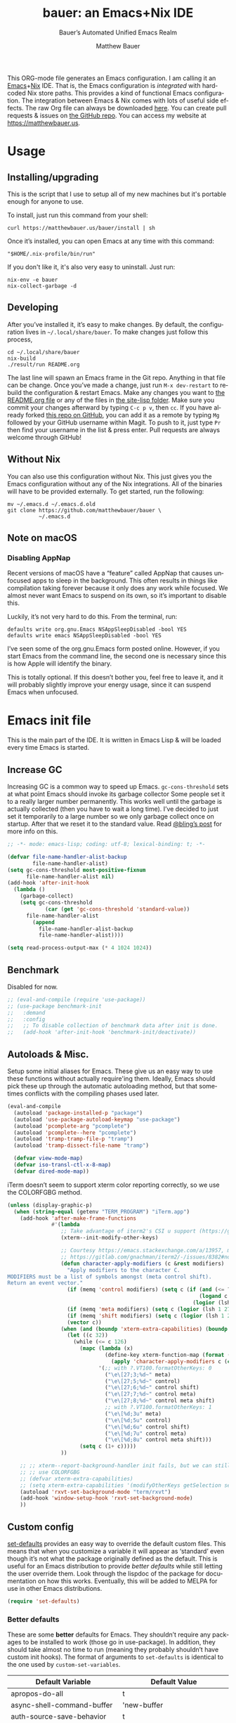 #+title: bauer: an Emacs+Nix IDE
#+author: Matthew Bauer
#+email: mjbauer95@gmail.com
#+subtitle: Bauer’s Automated Unified Emacs Realm
#+description: My Emacs configuration
#+language: en
#+options: c:nil d:t e:t f:t H:3 p:nil ':t *:t -:t ::t <:t \n:nil ^:{} |:t
#+options: arch:nil author:t broken-links:nil
#+options: creator:t date:t email:t inline:nil num:nil pri:t
#+options: prop:nil stat:t tags:nil tasks:nil tex:t timestamp:t title:t toc:nil
#+property: header-args :cache yes :comments link
#+property: header-args:emacs-lisp :results output silent
#+latex_header: \usepackage{inconsolata}
#+tags: noexport notangle
#+startup: hideblocks align entitiespretty
#+export_file_name: index
#+keywords: dotfiles config ide emacs nix bauer
#+html_head: <link rel="stylesheet" href="https://matthewbauer.us/style.css" /> <meta name="viewport" content="width=device-width, initial-scale=1.0" />
#+link_home: https://matthewbauer.us
#+link_up: http://matthewbauer.us/bauer/
#+version: 2.0.1

This ORG-mode file generates an Emacs configuration. I am calling it an
[[https://www.gnu.org/s/emacs/][Emacs]]+[[https://nixos.org][Nix]] IDE. That is, the Emacs configuration is /integrated/ with hardcoded
Nix store paths. This provides a kind of functional Emacs configuration. The
integration between Emacs & Nix comes with lots of useful side effects. The raw
Org file can always be downloaded [[https://matthewbauer.us/bauer/README.org][here]]. You can create pull requests & issues on
[[https://github.com/matthewbauer/bauer][the GitHub repo]]. You can access my website at https://matthewbauer.us.

#+TOC: headlines 2

* Usage
:PROPERTIES:
:header-args: :tangle no
:CUSTOM_ID: usage
:END:

** Installing/upgrading
:PROPERTIES:
:CUSTOM_ID: install
:END:

This is the script that I use to setup all of my new machines but it's portable
enough for anyone to use.

To install, just run this command from your shell:

#+BEGIN_SRC shell
curl https://matthewbauer.us/bauer/install | sh
#+END_SRC

Once it’s installed, you can open Emacs at any time with this command:

#+BEGIN_SRC shell
"$HOME/.nix-profile/bin/run"
#+END_SRC

If you don't like it, it's also very easy to uninstall. Just run:

#+BEGIN_SRC shell
nix-env -e bauer
nix-collect-garbage -d
#+END_SRC

** Developing
:PROPERTIES:
:CUSTOM_ID: develop
:END:

After you’ve installed it, it’s easy to make changes. By default, the
configuration lives in =~/.local/share/bauer=. To make changes just follow this
process,

#+BEGIN_SRC shell
cd ~/.local/share/bauer
nix-build
./result/run README.org
#+END_SRC

The last line will spawn an Emacs frame in the Git repo. Anything in that file
can be change. Once you’ve made a change, just run =M-x dev-restart= to rebuild
the configuration & restart Emacs. Make any changes you want to [[./README.org][the README.org
file]] or any of the files in [[./site-lisp][the site-lisp folder]]. Make sure you commit your
changes afterward by typing =C-c p v=, then =cc=. If you have already forked
[[https://github.com/matthewbauer/bauer][this repo on GitHub]], you can add it as a remote by typing =Mg= followed by your
GitHub username within Magit. To push to it, just type =Pr= then find your
username in the list & press enter. Pull requests are always welcome through
GitHub!

** Without Nix
:PROPERTIES:
:CUSTOM_ID: nonix
:header-args: :tangle no
:END:

You can also use this configuration without Nix. This just gives you the Emacs
configuration without any of the Nix integrations. All of the binaries will have
to be provided externally. To get started, run the following:

#+BEGIN_SRC shell
mv ~/.emacs.d ~/.emacs.d.old
git clone https://github.com/matthewbauer/bauer \
          ~/.emacs.d
#+END_SRC

** Note on macOS

*** Disabling AppNap

Recent versions of macOS have a "feature" called AppNap that causes unfocused
apps to sleep in the background. This often results in things like compilation
taking forever because it only does any work while focused. We almost never want
Emacs to suspend on its own, so it’s important to disable this.

Luckily, it’s not very hard to do this. From the terminal, run:

#+BEGIN_SRC shell
  defaults write org.gnu.Emacs NSAppSleepDisabled -bool YES
  defaults write emacs NSAppSleepDisabled -bool YES
#+END_SRC

I’ve seen some of the org.gnu.Emacs form posted online. However, if you start
Emacs from the command line, the second one is necessary since this is how Apple
will identify the binary.

This is totally optional. If this doesn’t bother you, feel free to leave it, and
it will probably slightly improve your energy usage, since it can suspend Emacs
when unfocused.

* Emacs init file
:PROPERTIES:
:header-args: :tangle yes :comments link
:CUSTOM_ID: emacs
:END:

This is the main part of the IDE. It is written in Emacs Lisp & will be loaded
every time Emacs is started.

** Increase GC

Increasing GC is a common way to speed up Emacs. =gc-cons-threshold= sets at
what point Emacs should invoke its garbage collector Some people set it to a
really larger number permanently. This works well until the garbage is actually
collected (then you have to wait a long time). I’ve decided to just set it
temporarily to a large number so we only garbage collect once on startup. After
that we reset it to the standard value. Read [[http://bling.github.io/blog/2016/01/18/why-are-you-changing-gc-cons-threshold/][@bling’s post]] for more info on
this.

#+BEGIN_SRC emacs-lisp :padline no :comments no
  ;; -*- mode: emacs-lisp; coding: utf-8; lexical-binding: t; -*-

  (defvar file-name-handler-alist-backup
          file-name-handler-alist)
  (setq gc-cons-threshold most-positive-fixnum
        file-name-handler-alist nil)
  (add-hook 'after-init-hook
    (lambda ()
      (garbage-collect)
      (setq gc-cons-threshold
              (car (get 'gc-cons-threshold 'standard-value))
        file-name-handler-alist
          (append
            file-name-handler-alist-backup
            file-name-handler-alist))))

  (setq read-process-output-max (* 4 1024 1024))
#+END_SRC

** Benchmark

Disabled for now.

#+BEGIN_SRC emacs-lisp
  ;; (eval-and-compile (require 'use-package))
  ;; (use-package benchmark-init
  ;;   :demand
  ;;   :config
  ;;   ;; To disable collection of benchmark data after init is done.
  ;;   (add-hook 'after-init-hook 'benchmark-init/deactivate))
#+END_SRC

** Autoloads & Misc.

Setup some initial aliases for Emacs. These give us an easy way to use these
functions without actually require'ing them. Ideally, Emacs should pick these up
through the automatic autoloading method, but that sometimes conflicts with the
compiling phases used later.

#+BEGIN_SRC emacs-lisp
  (eval-and-compile
    (autoload 'package-installed-p "package")
    (autoload 'use-package-autoload-keymap "use-package")
    (autoload 'pcomplete-arg "pcomplete")
    (autoload 'pcomplete--here "pcomplete")
    (autoload 'tramp-tramp-file-p "tramp")
    (autoload 'tramp-dissect-file-name "tramp")

    (defvar view-mode-map)
    (defvar iso-transl-ctl-x-8-map)
    (defvar dired-mode-map))
#+END_SRC

iTerm doesn’t seem to support xterm color reporting correctly, so we use the
COLORFGBG method.

#+BEGIN_SRC emacs-lisp
  (unless (display-graphic-p)
    (when (string-equal (getenv "TERM_PROGRAM") "iTerm.app")
      (add-hook 'after-make-frame-functions
                #'(lambda
                   ;; Take advantage of iterm2's CSI u support (https://gitlab.com/gnachman/iterm2/-/issues/8382).
                   (xterm--init-modify-other-keys)

                   ;; Courtesy https://emacs.stackexchange.com/a/13957, modified per
                   ;; https://gitlab.com/gnachman/iterm2/-/issues/8382#note_365264207
                   (defun character-apply-modifiers (c &rest modifiers)
                     "Apply modifiers to the character C.
  MODIFIERS must be a list of symbols amongst (meta control shift).
  Return an event vector."
                     (if (memq 'control modifiers) (setq c (if (and (<= ?a c) (<= c ?z))
                                                               (logand c ?\x1f)
                                                             (logior (lsh 1 26) c))))
                     (if (memq 'meta modifiers) (setq c (logior (lsh 1 27) c)))
                     (if (memq 'shift modifiers) (setq c (logior (lsh 1 25) c)))
                     (vector c))
                   (when (and (boundp 'xterm-extra-capabilities) (boundp 'xterm-function-map))
                     (let ((c 32))
                       (while (<= c 126)
                         (mapc (lambda (x)
                                 (define-key xterm-function-map (format (car x) c)
                                   (apply 'character-apply-modifiers c (cdr x))))
                               '(;; with ?.VT100.formatOtherKeys: 0
                                 ("\e\[27;3;%d~" meta)
                                 ("\e\[27;5;%d~" control)
                                 ("\e\[27;6;%d~" control shift)
                                 ("\e\[27;7;%d~" control meta)
                                 ("\e\[27;8;%d~" control meta shift)
                                 ;; with ?.VT100.formatOtherKeys: 1
                                 ("\e\[%d;3u" meta)
                                 ("\e\[%d;5u" control)
                                 ("\e\[%d;6u" control shift)
                                 ("\e\[%d;7u" control meta)
                                 ("\e\[%d;8u" control meta shift)))
                         (setq c (1+ c)))))
                   ))

      ;; ;; xterm--report-background-handler init fails, but we can still
      ;; ;; use COLORFGBG
      ;; (defvar xterm-extra-capabilities)
      ;; (setq xterm-extra-capabilities '(modifyOtherKeys getSelection setSelection))
      (autoload 'rxvt-set-background-mode "term/rxvt")
      (add-hook 'window-setup-hook 'rxvt-set-background-mode)
      ))
#+END_SRC

** Custom config

[[./lisp/set-defaults.el][set-defaults]] provides an easy way to override the default custom files. This
means that when you customize a variable it will appear as ‘standard’ even
though it’s not what the package originally defined as the default. This is
useful for an Emacs distribution to provide /better defaults/ while still
letting the user override them. Look through the lispdoc of the package for
documentation on how this works. Eventually, this will be added to MELPA for use
in other Emacs distributions.

#+BEGIN_SRC emacs-lisp
  (require 'set-defaults)
#+END_SRC

*** Better defaults

These are some *better* defaults for Emacs. They shouldn’t require any packages
to be installed to work (those go in use-package). In addition, they should take
almost no time to run (meaning they probably shouldn’t have custom init hooks).
The format of arguments to =set-defaults= is identical to the one used by
=custom-set-variables=.

#+NAME: defaults
| Default Variable                         | Default Value                          |
|------------------------------------------+----------------------------------------|
| apropos-do-all                           | t                                      |
| async-shell-command-buffer               | 'new-buffer                            |
| auth-source-save-behavior                | t                                      |
| backward-delete-char-untabify-method     | 'hungry                                |
| bidi-inhibit-bpa                         | t                                      |
| bidi-paragraph-direction                 | 'left-to-right                         |
| bookmark-save-flag                       | 1                                      |
| checkdoc-spellcheck-documentation-flag   | t                                      |
| completions-cycle-threshold              | t                                      |
| completions-detailed                     | t                                      |
| completions-format                       | 'vertical                              |
| completion-ignore-case                   | t                                      |
| case-fold-search                         | t                                      |
| cursor-in-non-selected-windows           | nil                                    |
| custom-search-field                      | nil                                    |
| delete-by-moving-to-trash                | t                                      |
| delete-old-versions                      | t                                      |
| ediff-window-setup-function              | 'ediff-setup-windows-plain             |
| eldoc-idle-delay                         | 0.4                                    |
| enable-recursive-minibuffers             | t                                      |
| eval-expression-print-level              | nil                                    |
| fill-column                              | 80                                     |
| frame-inhibit-implied-resize             | t                                      |
| history-delete-duplicates                | t                                      |
| imenu-auto-rescan                        | t                                      |
| indent-tabs-mode                         | nil                                    |
| indicate-buffer-boundaries               | 'left                                  |
| indicate-empty-lines                     | t                                      |
| isearch-allow-scroll                     | 'unlimited                             |
| isearch-lazy-count                       | t                                      |
| isearch-yank-on-move                     | 'shift                                 |
| ispell-quietly                           | t                                      |
| ispell-silently-savep                    | t                                      |
| jit-lock-chunk-size                      | 4096                                   |
| jit-lock-defer-time                      | 0.05                                   |
| jit-lock-stealth-time                    | 1.25                                   |
| kill-do-not-save-duplicates              | t                                      |
| kill-whole-line                          | t                                      |
| load-prefer-newer                        | t                                      |
| mac-command-modifier                     | 'meta                                  |
| mac-option-modifier                      | 'super                                 |
| mac-right-option-modifier                | nil                                    |
| next-error-recenter                      | t                                      |
| ns-function-modifier                     | 'hyper                                 |
| ns-pop-up-frames                         | nil                                    |
| nxml-sexp-element-flag                   | t                                      |
| nxml-slash-auto-complete-flag            | t                                      |
| project-compilation-buffer-name-function | 'project-prefixed-buffer-name          |
| read-buffer-completion-ignore-case       | t                                      |
| read-extended-command-predicate          | 'command-completion-default-include-p  |
| resize-mini-windows                      | t                                      |
| ruby-insert-encoding-magic-comment       | nil                                    |
| save-abbrevs                             | 'silently                              |
| save-interprogram-paste-before-kill      | t                                      |
| scroll-conservatively                    | 101                                    |
| scroll-preserve-screen-position          | 'always                                |
| sentence-end-double-space                | nil                                    |
| set-mark-command-repeat-pop              | t                                      |
| shell-completion-execonly                | nil                                    |
| shell-input-autoexpand                   | nil                                    |
| switch-to-buffer-in-dedicated-window     | 'pop                                   |
| switch-to-buffer-obey-display-actions    | t                                      |
| tab-always-indent                        | 'complete                              |
| term-input-autoexpand                    | t                                      |
| term-input-ignoredups                    | t                                      |
| tls-checktrust                           | t                                      |
| undo-limit                               | 80000000                               |
| undo-outer-limit                         | 120000000                              |
| undo-strong-limit                        | 12000000                               |
| uniquify-buffer-name-style               | 'post-forward-angle-brackets           |
| use-package-always-defer                 | t                                      |
| version-control                          | t                                      |
| view-inhibit-help-message                | t                                      |
| view-read-only                           | t                                      |
| window-combination-resize                | t                                      |
| woman-imenu                              | t                                      |
| x-stretch-cursor                         | t                                      |
| xref-show-definitions-function           | 'xref-show-definitions-completing-read |
| comment-empty-lines                      | t                                      |
| comment-multi-line                       | t                                      |
| truncate-partial-width-windows           | nil                                    |
| word-wrap                                | t                                      |
| indicate-buffer-boundaries               | nil                                    |
| indicate-empty-lines                     | nil                                    |
| left-fringe-width                        | 8                                      |
| right-fringe-width                       | 8                                      |
| blink-cursor-mode                        | nil                                    |
| hscroll-margin                           | 2                                      |
| hscroll-step                             | 1                                      |
| auto-window-vscroll                      | nil                                    |
| scroll-error-top-bottom                  | t                                      |
| fast-but-imprecise-scrolling             | t                                      |
| history-length                           | 300                                    |
| save-place-limit                         | 600                                    |
| recentf-max-saved-items                  | 300                                    |
| kill-buffer-delete-auto-save-files       | t                                      |

#+BEGIN_SRC emacs-lisp :var defaults=defaults
  (apply 'set-defaults
         (mapcar (lambda (x) (list (intern (car x))
                                   (if (stringp (cadr x))
                                       (car (read-from-string (cadr x)))
                                     (cadr x)))) defaults))
#+END_SRC

Misc. defaults that don’t fit above. TODO: move these above.

#+BEGIN_SRC emacs-lisp
  (when (file-exists-p user-emacs-directory)
    (make-directory (expand-file-name "auto-save/" user-emacs-directory) t)
    (make-directory (expand-file-name "backup/" user-emacs-directory) t)
    (make-directory (expand-file-name "undo-tree/" user-emacs-directory) t))

  (set-defaults
   '(auto-save-file-name-transforms `((".*"
                                       ,(expand-file-name "auto-save/"
                                                          user-emacs-directory) t)))
   '(backup-directory-alist `((".*" .
                               ,(expand-file-name "backup/"
                                                  user-emacs-directory))))
   '(context-menu-functions
     '(context-menu-ffap
       context-menu-undo
       context-menu-region
       context-menu-middle-separator
       context-menu-local
       context-menu-minor
       occur-context-menu
       Man-context-menu
       dictionary-context-menu
       context-menu-buffers))
   '(completion-styles '(basic partial-completion emacs22 substring flex))
   '(custom-file (expand-file-name "settings.el" user-emacs-directory))
   '(find-ls-option '("-print0 | xargs -P4 -0 ls -ldN" . "-ldN"))
   '(find-ls-subdir-switches "-ldN")
   '(frame-title-format
     '(:eval
       (if (buffer-file-name)
           (abbreviate-file-name (buffer-file-name))
         "%b")))
   '(ispell-extra-args '("--sug-mode=ultra"))
   '(mouse-wheel-scroll-amount '(1 ((shift) . 5) ((control))))
   '(minibuffer-prompt-properties
     '(read-only t
       cursor-intangible t
       point-entered minibuffer-avoid-prompt
       face minibuffer-prompt))
   '(package-archives
     '(("melpa" . "https://melpa.org/packages/")
       ("org" . "http://orgmode.org/elpa/")
       ("gnu" . "https://elpa.gnu.org/packages/")))
   '(tramp-default-proxies-alist
     '(((regexp-quote (system-name)) nil nil)
       (nil "\\`root\\'" "/ssh:%h:")
       (".*" "\\`root\\'" "/ssh:%h:")))
   '(uniquify-ignore-buffers-re "^\\*")
   '(vc-git-diff-switches '("-w" "-U3"))
   '(vc-ignore-dir-regexp
     "\\(\\(\\`\\(?:[\\/][\\/][^\\/]+[\\/]\\|/\\(?:net\\|afs\\|\\.\\.\\.\\)/\\)\\'\\)\\|\\(\\`/[^/|:][^/|]*:\\)\\)\\|\\(\\`/[^/|:][^/|]*:\\)"))
#+END_SRC

*** Site paths

Now, pull in generated paths from =site-paths.el=. Nix will generate this file
automatically for us & different Emacs variables will be set to their Nix
store derivation paths. Everything should work fine if you don’t have this
available, though. If you are in Emacs & already have the IDE installed you
can inspect this file by typing =C-h C-l site-paths=. It will look similar to a
=settings.el= file where each line corresponds to a customizable variable.
Unlike =settings.el=, each entry is path in the Nix store & we verify it
exists before setting it.

#+BEGIN_SRC emacs-lisp
  (load "site-paths" t)
#+END_SRC

*** Set environment

=set-envs= is provided by [[./lisp/set-defaults.el][set-defaults]]. We can use it like
=custom-set-variables=, just it calls =setenv= instead of =setq=. All of
these entries correspond to environment variables that we want to always be
set in the Emacs process.

#+BEGIN_SRC emacs-lisp
  (set-envs
   '("VISUAL" "emacsclient -a emacs")
   '("EDITOR" "emacsclient -a emacs")
   '("NODE_NO_READLINE" "1")
   '("PAGER" "cat")
   '("PS1" "\\W > ")
   )
#+END_SRC

Fix broken Git on Windows.

#+BEGIN_SRC emacs-lisp
(when (eq window-system 'w32)
  (setenv "GIT_ASKPASS" "git-gui--askpass"))
#+END_SRC

*** Load custom file

This file allows users to override the above defaults. This will mean you
can use custom as you normally would in vanilla Emacs.

#+BEGIN_SRC emacs-lisp
  (when custom-file
    (load custom-file t))
#+END_SRC

** Setup use-package

[[https://github.com/jwiegley/use-package][use-package]] is an Emacs package by John Weigley allowing users to easily
configure other Emacs packages. It’s quite useful & it will be used
extensively in this project.

Now to get =use-package= we will require =package.el= & initialize it if
site-paths is not setup (meaning we’re outside the Nix expression). Because
site-paths should be available (unless you don’t have Nix), we can skip this
step. All of this is marked ‘eval-and-compile’ to make sure the compiler picks
it up on build phase.

So, there are basically two modes for using this configuration. One when
packages are installed externally (through Nix) & another where they are
installed internally. This is captured in the variable ‘needs-package-init’
which will be t when we want to use the builtin package.el & will be nil when
we want to just assume everything is available.

#+BEGIN_SRC emacs-lisp
  (eval-and-compile
    (setq needs-package-init
          (and (not (locate-library "site-paths"))
                   (not (and
                      (boundp 'use-package-list--is-running)
                      use-package-list--is-running)))))
#+END_SRC

First handle using =package.el=. We will do all of the work of bootstrapping
here including running =package-initialize=, ensuring =use-package=, & =delight=
are installed.

#+BEGIN_SRC emacs-lisp
  (when needs-package-init
    (require 'package)
    (package-initialize)
    (unless (package-installed-p 'use-package)
      (package-refresh-contents)
      (package-install 'use-package))
    (unless (package-installed-p 'delight)
      (package-refresh-contents)
      (package-install 'delight)))
#+END_SRC

Actually require =use-package=,

#+BEGIN_SRC emacs-lisp
  (eval-and-compile
    (require 'delight)
    (require 'bind-key)
    (require 'use-package))
#+END_SRC

Now let’s handle the case where all of the packages are already provided.
Basically, we’ll prevent use-package from running ‘ensure’ on anything.

#+BEGIN_SRC emacs-lisp
  (eval-and-compile
    (setq use-package-always-ensure needs-package-init)
    (when (not needs-package-init)
      (setq use-package-ensure-function 'ignore
            package-enable-at-startup nil
            package--init-file-ensured t)))
#+END_SRC

** Key bindings

Using bind-key, setup some simple key bindings. None of these should overwrite
Emacs’ default keybindings. Also, they should only require vanilla Emacs to work
(non-vanilla Emacs key bindings should be put in their =use-package=
declaration). These are meant to all be as close to vanilla Emacs as possible. I
try to avoid extremely specific key binds here.

What is overwritten can be seen with =M-x describe-personal-keybindings=. The
goal is to overwrite as little as possible. When it is necessary to overwrite
Emacs keybinds, documentation on why should be provided.

First we include a library that provides some nice helper functions that will be
used as key bindings.

#+BEGIN_SRC emacs-lisp
  (require 'bauer)
  (require 'files)
#+END_SRC

Define some helper functions.

#+BEGIN_SRC emacs-lisp
  (defun web-search (start end)
    (interactive "r")
    (let ((q (buffer-substring-no-properties start end)))
      (browse-url (concat "http://www.google.com/search?btnI&q="
        (url-hexify-string q)))))
#+END_SRC

Override browse-url to handle man protocol better.

#+BEGIN_SRC emacs-lisp
(require 'browse-url)
(defun my-browse-url (url &rest args)
  "Ask a WWW browser to load URL.
Prompt for a URL, defaulting to the URL at or before point.
Invokes a suitable browser function which does the actual job.
The variable `browse-url-browser-function' says which browser function to
use.  If the URL is a mailto: URL, consult `browse-url-mailto-function'
first, if that exists.

The additional ARGS are passed to the browser function.  See the doc
strings of the actual functions, starting with `browse-url-browser-function',
for information about the significance of ARGS (most of the functions
ignore it).
If ARGS are omitted, the default is to pass `browse-url-new-window-flag'
as ARGS."
  (interactive (browse-url-interactive-arg "URL: "))
  (unless (called-interactively-p 'interactive)
    (setq args (or args (list browse-url-new-window-flag))))
  (when (and url-handler-mode
             (not (file-name-absolute-p url))
             (not (string-match "\\`[a-z]+:" url)))
    (setq url (expand-file-name url)))
  (let ((process-environment (copy-sequence process-environment))
	(function (or (and (string-match "\\`mailto:" url)
			   browse-url-mailto-function)
                      (and (string-match "\\`man:" url)
                           browse-url-man-function)
		      browse-url-browser-function))
	;; Ensure that `default-directory' exists and is readable (b#6077).
	(default-directory (or (unhandled-file-name-directory default-directory)
			       (expand-file-name "~/"))))
    ;; When connected to various displays, be careful to use the display of
    ;; the currently selected frame, rather than the original start display,
    ;; which may not even exist any more.
    (if (stringp (frame-parameter nil 'display))
        (setenv "DISPLAY" (frame-parameter nil 'display)))
    (if (and (consp function)
	     (not (functionp function)))
	;; The `function' can be an alist; look down it for first match
	;; and apply the function (which might be a lambda).
	(catch 'done
	  (dolist (bf function)
	    (when (string-match (car bf) url)
	      (apply (cdr bf) url args)
	      (throw 'done t)))
	  (error "No browse-url-browser-function matching URL %s"
		 url))
      ;; Unbound symbols go down this leg, since void-function from
      ;; apply is clearer than wrong-type-argument from dolist.
      (apply function url args))))

(advice-add 'browse-url :override 'my-browse-url)
#+END_SRC

#+BEGIN_SRC emacs-lisp
  (defun my-escape-quotes (begin end)
    (interactive
     (if (region-active-p)
         (list (region-beginning) (region-end))
       (list (line-beginning-position) (line-end-position))))
    (save-excursion
        (save-restriction
          (narrow-to-region begin end)
          (goto-char (point-min))
          (while (search-forward "\"" nil t)
            (replace-match "\\\"" t t)))))

  (defun my-unescape-quotes (begin end)
    (interactive
     (if (region-active-p)
         (list (region-beginning) (region-end))
       (list (line-beginning-position) (line-end-position))))
    (save-excursion
      (save-restriction
        (narrow-to-region begin end)
        (goto-char (point-min))
        (while (search-forward "\\\"" nil t)
          (replace-match "\"" t t)))))
#+END_SRC

#+BEGIN_SRC
  (with-eval-after-load 'project
    (defun project-find-regexp-with-unique-buffer (orig-fun &rest args)
      "An advice function that gives project-find-regexp a unique buffer name"
      (require 'xref)
      (let ((xref-buffer-name (format "%s %s" xref-buffer-name (car args))))
        (apply orig-fun args)))

    (advice-add 'project-find-regexp :around #'project-find-regexp-with-unique-buffer))
#+END_SRC

Now we will call =bind-keys=. We give it keys to bind & what function to run
when those keys are pressed. Note on syntax of bind-keys: if you are unfamiliar
with how Emacs key binding works, you should read through [[https://www.masteringemacs.org/article/mastering-key-bindings-emacs][this article]]. Some
things done below include:

- Make frame and window management a little bit easier. These are all used to
better navigations.
- Scale text size for different context. Defaults to 12pt fonts.
- Add evaluator keys, useful for executing lisp expressions.
- Add some read-only mode keybindings.

#+NAME: keybinds
| Key combination | Action                          |
|-----------------+---------------------------------|
| <s-return>      | toggle-frame-fullscreen         |
| s-C-<left>      | enlarge-window-horizontally     |
| s-C-<right>     | shrink-window-horizontally      |
| s-C-<down>      | shrink-window                   |
| s-C-<up>        | enlarge-window                  |
| <S-s-up>        | shrink-window                   |
| <S-s-down>      | enlarge-window                  |
| <s-down>        | windmove-down                   |
| <s-up>          | windmove-up                     |
| <s-left>        | windmove-left                   |
| <s-right>       | windmove-right                  |
| C-x 5 3         | iconify-frame                   |
| C-x 5 4         | toggle-frame-fullscreen         |
| <C-return>      | other-window                    |
| <C-M-return>    | other-window                    |
| s-o             | other-window                    |
| ESC o           | other-window                    |
| s-1             | other-frame                     |
| C-c m b         | eval-buffer                     |
| C-c m e         | eval-last-sexp                  |
| C-c m i         | eval-expression                 |
| C-c m d         | eval-defun                      |
| C-c m n         | eval-print-last-sexp            |
| C-c m r         | eval-region                     |
| C-c C-u         | rename-uniquely                 |
| C-c C-o         | browse-url-at-point             |
| H-l             | browse-url-at-point             |
| H-c             | compile                         |
| s-c             | compile                         |
| s-r             | revert-buffer                   |
| M-s d           | find-grep-dired                 |
| M-s F           | find-grep                       |
| M-s G           | grep                            |
| C-x r q         | save-buffers-kill-terminal      |
| C-c C-<return>  | delete-blank-lines              |
| C-<f10>         | menu-bar-mode                   |
| C-x M-g         | browse-url-at-point             |
| M-s f           | find-name-dired                 |
| s-SPC           | cycle-spacing                   |
| C-c w w         | whitespace-mode                 |
| M-g l           | goto-line                       |
| <C-M-backspace> | backward-kill-sexp              |
| C-x v H         | vc-region-history               |
| C-c SPC         | just-one-space                  |
| C-c f           | flush-lines                     |
| C-c o           | customize-option                |
| C-c O           | customize-group                 |
| C-c F           | customize-face                  |
| C-c q           | fill-region                     |
| C-c s           | replace-string                  |
| C-c u           | rename-uniquely                 |
| C-c z           | clean-buffer-list               |
| C-c =           | count-matches                   |
| C-c ;           | comment-or-uncomment-region     |
| C-c [           | align-regexp                    |
| s-/             | comment-or-uncomment-region     |
| M-s l           | sort-lines                      |
| M-s m           | multi-occur                     |
| M-s M           | multi-occur-in-matching-buffers |
| C-c i i         | imenu                           |
| s-v             | scroll-down-command             |
| s-M-e           | end-of-defun                    |
| s-M-a           | beginning-of-defun              |
| s-?             | xref-find-references            |
| s-.             | xref-find-definitions           |
| s-,             | xref-go-back                    |
| s->             | xref-go-forward                 |
| s-%             | query-replace                   |
| C-c \ u         | my-unescape-quotes              |
| C-c \ e         | my-escape-quotes                |

#+BEGIN_SRC emacs-lisp :var keybinds=keybinds
  (mapc (lambda (x) (bind-key (car x) (intern (cadr x)))) keybinds)
#+END_SRC

Some bauer-specific custom keybindings.

#+BEGIN_SRC emacs-lisp
  (bind-keys
    ([f12] . next-error)
    ([f11] . previous-error)
    ([shift f12] . previous-error)
    ([mouse-9] . next-buffer)
    ([mouse-8] . previous-buffer))

  (bind-keys
   ("C-c I"   . bauer-find-config)
   :prefix-map bauer-git
   :prefix "s-g"
   ("l" . magit-clone)

   :prefix-map bauer-help
   :prefix "s-h"
   ("k" . describe-personal-keybindings)
   ("p" . ffap)
   ("m" . man)
   ("w" . woman))
#+END_SRC

Terminal mode key bindings follow. Scrolling in the term with the mouse should
move text.

#+BEGIN_SRC emacs-lisp
  (unless window-system
    (global-set-key (kbd "<mouse-4>") 'scroll-down-line)
    (global-set-key (kbd "<mouse-5>") 'scroll-up-line))
#+END_SRC

macOS-specific bindings follow. Fullscreen handling should use the macOS
feature, while by default it uses a custom Emacs stuff. In addition, drag and
drop needs a special binding.

#+BEGIN_SRC emacs-lisp
  (when (eq window-system 'mac)
    (defun mac-fullscreen ()
      (interactive)
      (let ((fullscreen (frame-parameter nil 'fullscreen)))
        (if (memq fullscreen '(fullscreen fullboth))
            (let ((fullscreen-restore (frame-parameter nil 'fullscreen-restore)))
              (if (memq fullscreen-restore '(maximized fullheight fullwidth))
                  (set-frame-parameter nil 'fullscreen fullscreen-restore)
                (set-frame-parameter nil 'fullscreen nil)))
          (modify-frame-parameters
           nil `((fullscreen . fullscreen) (fullscreen-restore . ,fullscreen))))))

    (bind-key "C-x 5 4" 'mac-fullscreen)

    (when (fboundp 'ns-drag-n-drop-as-text)
      (global-set-key [M-s-drag-n-drop]
                     'ns-drag-n-drop-as-text)))
#+END_SRC

Add special quotes and arrows to ctrl x 8 keymap.

#+BEGIN_SRC emacs-lisp
  (bind-keys
   :package iso-transl
   :map iso-transl-ctl-x-8-map
   ("' /"       . "′")
   ("\" /"      . "″")
   ("\" ("      . "“")
   ("\" )"      . "”")
   ("' ("       . "‘")
   ("' )"       . "’")
   ("4 < -"     . "←")
   ("4 - >"     . "→")
   ("4 b"       . "←")
   ("4 f"       . "→")
   ("4 p"       . "↑")
   ("4 n"       . "↓")
   ("<down>"    . "⇓")
   ("<S-down>"  . "↓")
   ("<left>"    . "⇐")
   ("<S-left>"  . "←")
   ("<right>"   . "⇒")
   ("<S-right>" . "→")
   ("<up>"      . "⇑")
   ("<S-up>"    . "↑")
   (","         . "…"))
#+END_SRC

Bind help map keys.

#+BEGIN_SRC emacs-lisp
  (bind-keys
    :map help-map
    ("C-r" . woman)
    ("j" . woman)
    ("C-j" . man)
    ("C-s" . web-search))
#+END_SRC

More keys that have custom functions. TODO: move these above

#+BEGIN_SRC emacs-lisp
  (bind-keys
   ("C-x ~" . (lambda () (interactive) (find-file "~")))
   ("C-x /" . (lambda () (interactive) (find-file "/")))
   ("C-x 4 C-x ~" . (lambda () (interactive) (find-file-other-window "~")))
   ("C-x 4 C-x /" . (lambda () (interactive) (find-file-other-window "/")))

   ("C-x M-p" . (lambda () (interactive)
                  (save-excursion (other-window 1)
                                  (quit-window))))

   ("C-M--" . (lambda () (interactive)
                (update-font-size -1 t)))
   ("C-M-=" . (lambda () (interactive)
                (update-font-size 1 t)))
   ("C-M-0" . (lambda () (interactive)
                (update-font-size 12 nil))))
#+END_SRC

Delete current buffer

#+BEGIN_SRC
;;;###autoload
(defun delete-visited-file (buffer-name)
  "Delete the file visited by the buffer named BUFFER-NAME."
  (interactive "bDelete file visited by buffer ")
  (let* ((buffer (get-buffer buffer-name))
         (filename (buffer-file-name buffer)))
    (when buffer
      (when (and filename
                 (file-exists-p filename))
        (delete-file filename))
      (kill-buffer buffer))))
#+END_SRC

** Setup installer

Installer provides installation & upgrading functionality. You can upgrade the
IDE at any time by typing =M-x upgrade= from within Emacs. You may have to
restart Emacs for the upgrade to take place. See [[./lisp/installer.el][installer.el]] for documentation.

#+BEGIN_SRC emacs-lisp
  (require 'installer nil t)
#+END_SRC

** Packages
:PROPERTIES:
:CUSTOM_ID: packages
:END:

Each of these entries are =use-package= calls that will both install & load
the package for us. The most important are listed first in “Essentials”.
“Built-in" Emacs packages are also configured. Next comes the “Programming
Language” modes. Finally, we list some miscellaneous modes.

This is an alphabetized listing of all Emacs packages needed by the IDE. To
resort, go to one of the package group headings & type =C-c ^ a=.

*** Essentials

These are the best & most useful modes available to us in Emacs world.

**** aggressive-indent
[[https://github.com/Malabarba/aggressive-indent-mode][GitHub]]

Automatically indent code as you type. Only enabled for Lisp currently.

#+BEGIN_SRC emacs-lisp
  (use-package aggressive-indent
    :hook ((emacs-lisp-mode
            inferior-emacs-lisp-mode
            ielm-mode
            lisp-mode
            inferior-lisp-mode
            isp-interaction-mode
            slime-repl-mode) . aggressive-indent-mode))
#+END_SRC

**** consult

[[https://github.com/minad/consult][GitHub]]

A better version of ‘completing-read’ that is isn’t as heavy duty as company.

#+BEGIN_SRC emacs-lisp
  (use-package orderless
    :custom
    (completion-styles '(substring orderless basic))
    (completion-category-defaults nil)
    (completion-category-overrides '((file (styles basic partial-completion)))))

  (use-package vertico
    :hook (minibuffer-setup . cursor-intangible-mode)
    :demand
    :config
    (vertico-mode)

    (defun crm-indicator (args)
      (cons (format "[CRM%s] %s"
                    (replace-regexp-in-string
                     "\\`\\[.*?]\\*\\|\\[.*?]\\*\\'" ""
                     crm-separator)
                    (car args))
            (cdr args)))

    (advice-add #'completing-read-multiple :filter-args #'crm-indicator)
    )

  (use-package corfu
    :demand
    :custom
    (corfu-cycle t)           ;; Enable cycling for `corfu-next/previous'
    (corfu-preselect 'prompt) ;; Always preselect the prompt
    :bind
    (:map corfu-map
          ("TAB" . corfu-next)
          ([tab] . corfu-next)
          ("S-TAB" . corfu-previous)
          ([backtab] . corfu-previous))

    :config
    (global-corfu-mode))

  (use-package consult
    ;; Replace bindings. Lazily loaded due by `use-package'.
    :bind (;; C-c bindings (mode-specific-map)
           ("C-c M-x" . consult-mode-command)
           ("C-c h" . consult-history)
           ("C-c k" . consult-kmacro)
           ;; ("C-c m" . consult-man)
           ("C-c i" . consult-info)
           ([remap Info-search] . consult-info)
           ;; C-x bindings (ctl-x-map)
           ([remap repeat-complex-command] . consult-complex-command)
           ([remap switch-to-buffer] . consult-buffer)
           ([remap switch-to-buffer-other-window] . consult-buffer-other-window)
           ([remap switch-to-buffer-other-frame] . consult-buffer-other-frame)
           ([remap bookmark-jump] . consult-bookmark)
           ([remap project-switch-to-buffer] . consult-project-buffer)
           ;; Custom M-# bindings for fast register access
           ("M-#" . consult-register-load)
           ("M-'" . consult-register-store)          ;; orig. abbrev-prefix-mark (unrelated)
           ("C-M-#" . consult-register)
           ;; Other custom bindings
           ([remap yank-pop] . consult-yank-pop)
           ;; M-g bindings (goto-map)
           ("M-g e" . consult-compile-error)
           ("M-g f" . consult-flymake)               ;; Alternative: consult-flycheck
           ([remap goto-line] . consult-goto-line)             ;; orig. goto-line
           ("M-g M-g" . consult-goto-line)           ;; orig. goto-line
           ("M-g o" . consult-outline)               ;; Alternative: consult-org-heading
           ("M-g m" . consult-mark)
           ("M-g k" . consult-global-mark)
           ("M-g i" . consult-imenu)
           ("M-g I" . consult-imenu-multi)
           ;; M-s bindings (search-map)
           ("M-s d" . consult-find)
           ("M-s D" . consult-locate)
           ("M-s g" . consult-grep)
           ("M-s G" . consult-git-grep)
           ("M-s r" . consult-ripgrep)
           ("M-s l" . consult-line)
           ("M-s L" . consult-line-multi)
           ("M-s k" . consult-keep-lines)
           ("M-s u" . consult-focus-lines)
           ;; Isearch integration
           ("M-s e" . consult-isearch-history)
           :map isearch-mode-map
           ("M-e" . consult-isearch-history)         ;; orig. isearch-edit-string
           ("M-s e" . consult-isearch-history)       ;; orig. isearch-edit-string
           ("M-s l" . consult-line)                  ;; needed by consult-line to detect isearch
           ("M-s L" . consult-line-multi)            ;; needed by consult-line to detect isearch
           ;; Minibuffer history
           :map minibuffer-local-map
           ("M-s" . consult-history)                 ;; orig. next-matching-history-element
           ("M-r" . consult-history))                ;; orig. previous-matching-history-element

    ;; Enable automatic preview at point in the *Completions* buffer. This is
    ;; relevant when you use the default completion UI.
    :hook (completion-list-mode . consult-preview-at-point-mode)

    ;; The :init configuration is always executed (Not lazy)
    :init

    (setq register-preview-delay 0.5
          register-preview-function #'consult-register-format)

    (advice-add #'register-preview :override #'consult-register-window)

    :config

    (consult-customize
     consult-theme :preview-key '(:debounce 0.2 any)
     consult-ripgrep consult-git-grep consult-grep
     consult-bookmark consult-recent-file consult-xref
     consult--source-bookmark consult--source-file-register
     consult--source-recent-file consult--source-project-recent-file
     :preview-key '(:debounce 0.4 any))
    )
#+END_SRC


**** persistent-scratch

#+BEGIN_SRC emacs-lisp
  (use-package persistent-scratch
    :demand
    :config (persistent-scratch-autosave-mode))
#+END_SRC

**** envrc
[[https://github.com/purcell/envrc][
GitHub]]

Envrc is able to execute a project’s .envrc file for you automatically.
Unfortunately, it doesn’t support asynchronous updates yet, so this can
occasionally block Emacs.

#+BEGIN_SRC emacs-lisp
  (use-package inheritenv)

  ;; envrc must come late in the init.el file so add-hook adds it first
  ;; in `find-file-hook'.
  (use-package envrc
    :ensure nil
    :bind (
           :package project
           :map project-prefix-map
           ("," . envrc-reload))
    :custom (envrc-none-lighter nil)
    :demand t
    :config
    (envrc-global-mode))
#+END_SRC

**** dtrt-indent

[[https://github.com/jscheid/dtrt-indent][GitHub]]

This mode will try to detect your indentation.

#+BEGIN_SRC emacs-lisp
  (use-package dtrt-indent
    :delight
    :custom (dtrt-indent-verbosity 0)
    :hook (prog-mode . dtrt-indent-mode))
#+END_SRC

**** Emacs shell

Emacs shell provides a shell written in Elisp. Run eshell by typing =C-c e= or =M-x eshell=.

#+BEGIN_SRC emacs-lisp
  (use-package eshell
    :custom (eshell-prompt-function
             (lambda ()
               (concat (when (tramp-tramp-file-p default-directory)
                         (concat
                          (tramp-file-name-user
                           (tramp-dissect-file-name default-directory))
                          "@"
                          (tramp-file-name-host
                           (tramp-dissect-file-name default-directory))
                          " "))
                       (let ((dir (eshell/pwd)))
                         (if (string= dir (getenv "HOME")) "~"
                           (let ((dirname (file-name-nondirectory dir)))
                             (if (string= dirname "") "/" dirname))))
                       (if (= (user-uid) 0) " # " " $ "))))
    :custom (eshell-visual-commands
             '("vi" "screen" "top" "less" "more" "lynx" "ncftp" "pine" "tin"
              "trn" "elm" "ssh" "mutt" "tmux" "htop"
              "alsamixer" "watch" "elinks" "links" "nethack" "vim"
              "cmus" "nmtui" "nmtui-connect" "nmtui-edit" "ncdu"
              "telnet" "rlogin"))
    :custom (eshell-visual-subcommands '(("vagrant" "ssh")))
    :bind (("C-c M-t" . eshell)
           ("C-c x" . eshell)
           ("C-c e" . eshell))
    :hook (;; (eshell-first-time-mode-hook . eshell-read-history)
           (eshell-first-time-mode-hook . (lambda () (add-hook 'eshell-expand-input-functions 'eshell-spawn-external-command))))
    :preface
    (defvar eshell-isearch-map
      (let ((map (copy-keymap isearch-mode-map)))
        (define-key map [(control ?m)] 'eshell-isearch-return)
        (define-key map [return]       'eshell-isearch-return)
        (define-key map [(control ?r)] 'eshell-isearch-repeat-backward)
        (define-key map [(control ?s)] 'eshell-isearch-repeat-forward)
        (define-key map [(control ?g)] 'eshell-isearch-abort)
        (define-key map [backspace]    'eshell-isearch-delete-char)
        (define-key map [delete]       'eshell-isearch-delete-char)
        map)
      "Keymap used in isearch in Eshell.")
    (defun eshell-spawn-external-command (beg end)
      "Parse and expand any history references in current input."
      (save-excursion
        (goto-char end)
        (when (looking-back "&!" beg)
          (delete-region (match-beginning 0) (match-end 0))
          (goto-char beg)
          (insert "spawn ")))))
#+END_SRC

***** esh-help

Setup eldoc integration.

#+BEGIN_SRC emacs-lisp
  (use-package esh-help
    :custom (eshell-cmpl-autolist t)
    :custom (eshell-cmpl-cycle-completions nil)
    :custom (eshell-cmpl-ignore-case t)
    :custom (eshell-default-target-is-dot t)
    :custom (eshell-destroy-buffer-when-process-dies t)
    :custom (eshell-hist-ignoredups 'erase)
    :custom (eshell-list-files-after-cd t)
    :custom (eshell-review-quick-commands t)
    :preface
    (autoload 'esh-help-eldoc-command "esh-help")
    (defun esh-help-turn-on ()
      (interactive)
      (setq-local eldoc-documentation-function
                  'esh-help-eldoc-command)
      (setq eldoc-documentation-function
                  'esh-help-eldoc-command)
      (eldoc-mode 1))
    :hook (eshell-mode . esh-help-turn-on))
#+END_SRC

***** em-dired

#+BEGIN_SRC emacs-lisp
(use-package em-dired
  :preface
  (autoload 'em-dired-new "em-dired")
  :ensure nil
  :bind (:package dired
         :map dired-mode-map
         ("e" . em-dired))
  :hook (eshell-mode . em-dired-mode)
  :init
  (advice-add 'eshell :before 'em-dired-new))
#+END_SRC

**** Gnus

[[http://www.gnus.org][Website]]

Gnus is an infamous email client & news reader.

#+BEGIN_SRC emacs-lisp
  (use-package gnus
    :hook ((dired-mode . turn-on-gnus-dired-mode)))
#+END_SRC

**** GCMH

[[https://github.com/emacsmirror/gcmh][GitHub]]

Intelligently adjust Emacs garbage collection size.

#+BEGIN_SRC emacs-lisp
  (use-package gcmh
    :delight
    :demand
    :config
    (gcmh-mode 1)
    :custom
    (gcmh-idle-delay 'auto)
    (gcmh-auto-idle-delay-factor 10)
    (gcmh-high-cons-threshold (* 16 1024 1024)))
#+END_SRC

**** Magit

[[https://magit.vc][Website]]

Magit is a Git porcelain for Emacs. All of the features from the Git command
line are available in an intuitive Emacs buffer.

#+BEGIN_SRC emacs-lisp
  (use-package transient
    :custom (transient-display-buffer-action '(display-buffer-below-selected (dedicated . t) (inhibit-same-window . t))))

  (use-package magit
    :preface
    (autoload 'magit-toplevel "magit")
    (autoload 'magit-read-string-ns "magit")
    (autoload 'magit-get "magit")
    ;; (autoload 'magit-define-popup-action "magit")
    (autoload 'magit-remote-arguments "magit")
    (defun magit-dired-other-window ()
      (interactive)
      (dired-other-window (magit-toplevel)))
    ;; :hook ((git-commit-mode . git-commit-save-message)
    ;;      (git-commit-mode . turn-on-auto-fill))
    :custom (magit-blame-disable-modes '(fci-mode view-mode yascroll-bar-mode))
    :custom (magit-process-find-password-functions '(magit-process-password-auth-source))
    :custom (magit-process-password-prompt-regexps '(
                                                     "^\\(Enter \\)?[Pp]assphrase\\( for \\(RSA \\)?key '.*'\\)?: ?$"
                                                     "^\\(Enter \\)?[Pp]assword\\( for '?\\(https?://\\)?\\(?99:[^']*\\)'?\\)?: ?$"
                                                     "Please enter the passphrase for the ssh key"
                                                     "Please enter the passphrase to unlock the OpenPGP secret key"
                                                     "^.*'s password: ?$"
                                                     "^Yubikey for .*: ?$"
                                                     "^Enter PIN for .*: ?$"
                                                     "^\\[sudo\\] password for .*: ?$"))
    :custom (magit-clone-set-remote.pushDefault t)
    :custom (magit-log-auto-more t)
    :custom (magit-remote-add-set-remote.pushDefault t)
    :custom (magit-save-repository-buffers 'dontask)
    :commands (magit-clone)
    :if (locate-file "git" exec-path)
    :bind (("C-x g" . magit-status)
           ("C-x p v" . magit-status)
           ("C-x p m" . magit-status)
           ("C-x G" . magit-dispatch)
           :package magit
           :map magit-mode-map
           ("C-o" . magit-dired-other-window))
    :init
    (setq auto-revert-buffer-list-filter 'magit-auto-revert-repository-buffer-p)
    (remove-hook 'server-switch-hook 'magit-commit-diff)
    (remove-hook 'with-editor-filter-visit-hook 'magit-commit-diff))
#+END_SRC

Magit forge.

#+BEGIN_SRC emacs-lisp
  (use-package forge
    :after magit)
#+END_SRC

***** git-timemachine

#+BEGIN_SRC emacs-lisp
  (use-package git-timemachine
    :commands (git-timemachine))
#+END_SRC

**** MMM Mode

[[https://github.com/purcell/mmm-mode][GitHub]]

MMM mode lets you edit multiple languages within one buffer.

#+BEGIN_SRC emacs-lisp
  (use-package mmm-mode
    :custom (mmm-submode-decoration-level 2)
    :config
    (use-package mmm-auto
      :ensure nil))
#+END_SRC

**** multiple-cursors
[[https://github.com/magnars/multiple-cursors.el][
GitHub]]

Multiple cursors give you more cursors. It is bound to =C->= & =C-<=.

#+BEGIN_SRC emacs-lisp
  (use-package multiple-cursors
    :bind
    (("<C-S-down>" . mc/mark-next-like-this)
     ("<C-S-up>" . mc/mark-previous-like-this)
     ("C->" . mc/mark-next-like-this)
     ("C-<" . mc/mark-previous-like-this)
     ("M-<mouse-1>" . mc/add-cursor-on-click)
     ("C-c C-<"     . mc/mark-all-like-this)
     ("C-!"         . mc/mark-next-symbol-like-this)
     ("C-S-c C-S-c" . mc/edit-lines)))
#+END_SRC

**** Org

[[https://orgmode.org][Website]]

Org mode is an impressive suite of text editing solutions. It gives you an
outliner but also much much more.

#+BEGIN_SRC emacs-lisp
  (use-package org
    :bind (("C-c l" . org-store-link))
    :ensure org-contrib
    :custom (org-latex-listings-langs
             '((emacs-lisp "Lisp")
               (lisp "Lisp")
               (clojure "Lisp")
               (c "C")
               (cc "C++")
               (fortran "fortran")
               (perl "Perl")
               (cperl "Perl")
               (python "Python")
               (ruby "Ruby")
               (html "HTML")
               (xml "XML")
               (tex "TeX")
               (latex "[LaTeX]TeX")
               (shell-script "bash")
               (gnuplot "Gnuplot")
               (ocaml "Caml")
               (caml "Caml")
               (sql "SQL")
               (sqlite "sql")
               (makefile "make")
               (R "r")
               (nix "{}")
               (nil "{}")
               (yaml "{}")
               (gitattributes "{}")
               (gitignore "{}")
               (shell "{}")
               (gitconfig "{}")))
    :custom (org-latex-default-packages-alist
             '(("utf8" "inputenc" t
                ("pdflatex"))
               ("T1" "fontenc" t
                ("pdflatex"))
               ("" "graphicx" t nil)
               ("" "grffile" t nil)
               ("" "longtable" nil nil)
               ("" "wrapfig" nil nil)
               ("" "rotating" nil nil)
               ("normalem" "ulem" t nil)
               ("" "amsmath" t nil)
               ("" "textcomp" t nil)
               ("" "amssymb" t nil)
               ("" "capt-of" nil nil)
               ("" "hyperref" nil nil)
               ("" "parskip" nil nil)
               ("" "alltt" nil nil)
               ("" "upquote" nil nil)
               ("" "listings" nil nil)))
    :custom (org-catch-invisible-edits 'smart)
    :custom (org-confirm-babel-evaluate nil)
    :custom (org-export-with-toc nil)
    :custom (org-html-htmlize-output-type 'css)
    :custom (org-log-done 'time)
    :custom (org-special-ctrl-a/e t)
    :custom (org-support-shift-select t)
    :hook ((org-mode . (lambda ()
                         (add-hook 'completion-at-point-functions
                                   'pcomplete-completions-at-point nil t)))
           (org-mode . (lambda () (visual-line-mode -1)))
           (org-mode . (lambda () (setq-local scroll-margin 3)))
           (message-mode . turn-on-orgtbl)
           ;; (org-mode . (lambda ()
           ;;               (autoload 'org-eldoc-documentation-function "org-eldoc")
           ;;               (setq-local eldoc-documentation-function
           ;;                           'org-eldoc-documentation-function)))
           )
    :config
    ;; (org-babel-do-load-languages 'org-babel-load-languages
    ;;                              '((sql . t)
    ;;                                (shell . t)))
    )
  (use-package org-download
    :hook (dired-mode . org-download-enable))
  (use-package org-present)
#+END_SRC

**** smart-hungry-delete

[[https://github.com/hrehfeld/emacs-smart-hungry-delete][GitHub]]

Smart hungry delete automatically delete lots of whitespace in a row.

#+BEGIN_SRC emacs-lisp
  (use-package smart-hungry-delete
    :if (>= emacs-major-version 25)
    :bind (:map prog-mode-map
                ("<backspace>" .
                 smart-hungry-delete-backward-char)
                ("C-d" .
                 smart-hungry-delete-forward-char))
    :hook ((prog-mode .
                      smart-hungry-delete-default-prog-mode-hook)
           (c-mode-common .
                          smart-hungry-delete-default-c-mode-common-hook)
           (python-mode .
                        smart-hungry-delete-default-c-mode-common-hook)
           (text-mode .
                      smart-hungry-delete-default-text-mode-hook)))
#+END_SRC

**** sudo-edit

[[https://github.com/nflath/sudo-edit][GitHub]]

Sudo-edit lets you open a file using sudo (it actually goes through TRAMP to
achieve this).

#+BEGIN_SRC emacs-lisp
  (use-package sudo-edit
    :bind (("C-c C-r" . sudo-edit)))
#+END_SRC

**** Theme

[[https://github.com/waymondo/apropospriate-theme][GitHub]]

This is the theme I use & it works well for this configuration. It is dark
with high contrast. We will only enable it when we are running with GUI Emacs.

#+BEGIN_SRC emacs-lisp
  (use-package apropospriate-theme
    :if window-system
    :hook ((mac-effective-appearance-change . (lambda ()
                                                (pcase (plist-get (mac-application-state) :appearance)
                                                  ("NSAppearanceNameAqua" (load-theme 'apropospriate-light t))
                                                  ("NSAppearanceNameDarkAqua" (load-theme 'apropospriate-dark t))))))
    :init
    (add-to-list 'custom-theme-load-path
                 (file-name-directory
                  (locate-library "apropospriate-theme")))
    (if (eq (frame-parameter nil 'background-mode) 'light)
        (load-theme 'apropospriate-light t)
      (load-theme 'apropospriate-dark t)))
#+END_SRC

While apropospriate is the default, other themes can be used as well! For
instance spacemacs-theme can be enabled:

#+BEGIN_SRC emacs-lisp :tangle no
  (use-package spacemacs-common
    :ensure spacemacs-theme
    :if window-system
    :init
    (add-to-list 'custom-theme-load-path
                 (file-name-directory
                  (locate-library "spacemacs-theme-pkg")))
    (load-theme 'spacemacs-dark t))
#+END_SRC

**** try

[[https://github.com/larstvei/Try][GitHub]]

Try out packages without installing them.

#+BEGIN_SRC emacs-lisp
  (use-package try)
#+END_SRC

**** which-key

[[https://github.com/justbur/emacs-which-key][GitHub]]

which-key will tell you what key bindings are available give a prefix. Test it
out by pressing =C-x= & waiting a few seconds. Each key listed is bound to a
function.

#+BEGIN_SRC emacs-lisp
  (use-package which-key
    :if (>= emacs-major-version 30)
    :demand
    :custom (which-key-lighter "")
    :custom (which-key-idle-delay 0.4)
    :custom (which-key-idle-secondary-delay 0.4)
    :commands (which-key-mode)
    :config (which-key-mode 1))
#+END_SRC


**** wgrep

#+BEGIN_SRC emacs-lisp
(use-package wgrep)
#+END_SRC

**** embark

#+BEGIN_SRC emacs-lisp
(use-package embark
  :bind (("C-c a" . embark-act)))

(use-package embark-consult
  ;; comes bundled with Embark; no `:ensure t' necessary
  :after (embark consult))
#+END_SRC


*** Built-ins

These are available automatically, so these =use-package= blocks just
configure them.

**** autorevert

Autorevert mode makes files update when they have changed on disk. Unfortunately
this can have some issues in cases where Emacs uses the wrong file. Need to
investigate how to fix this.

#+BEGIN_SRC emacs-lisp
  (use-package autorevert
    :demand
    :custom (auto-revert-avoid-polling t)
    :custom (auto-revert-check-vc-info t)
    :custom (auto-revert-interval 2)
    :custom (auto-revert-verbose t)
    :config (global-auto-revert-mode t))
#+END_SRC

**** bug-reference

Provides links to bugs listed in source code.

#+BEGIN_SRC emacs-lisp
  (use-package bug-reference
    :custom (bug-reference-bug-regexp "\\(\\(?:[Ii]ssue \\|[Ff]ixe[ds] \\|[Rr]esolve[ds]? \\|[Cc]lose[ds]?\\|[Pp]\\(?:ull [Rr]equest\\|[Rr]\\) \\|(\\)#\\([0-9]+\\))?\\)")
    :hook ((prog-mode . bug-reference-prog-mode)
           (text-mode . bug-reference-mode)))
#+END_SRC

**** comint

Base mode used for shell and terminal modes.

#+BEGIN_SRC emacs-lisp
  (defvar comint-input-ring-prefix ": [[:digit:]]+:[[:digit:]]+;"
    "Possible prefix that may come before history elements. In
      Zshell with extended_history, this is useful.")

  (use-package comint
    :ensure nil
    :preface
    (autoload 'comint-write-input-ring "comint")
    (autoload 'comint-read-input-ring "comint")
    (autoload 'comint-send-invisible "comint")
    (defun turn-on-comint-history (history-file)
      (interactive)
      (setq comint-input-ring-file-name history-file)
      (comint-read-input-ring 'silent))
    (defun save-history ()
      (interactive)
      (dolist (buffer (buffer-list))
        (with-current-buffer buffer
          (comint-write-input-ring))))
    :config
    (advice-add 'comint-read-input-ring
                :override (lambda (&optional silent)
                            (cond ((or (null comint-input-ring-file-name)
                                       (equal comint-input-ring-file-name ""))
                                   nil)
                                  ((not (file-readable-p comint-input-ring-file-name))
                                   (or silent
                                       (message "Cannot read history file %s"
                                                comint-input-ring-file-name)))
                                  (t
                                   (let* ((file comint-input-ring-file-name)
                                          (count 0)
                                          ;; Some users set HISTSIZE or `comint-input-ring-size'
                                          ;; to huge numbers.  Don't allocate a huge ring right
                                          ;; away; there might not be that much history.
                                          (ring-size (min 1500 comint-input-ring-size))
                                          (ring (make-ring ring-size)))
                                     (with-temp-buffer
                                       (insert-file-contents file)
                                       ;; Save restriction in case file is already visited...
                                       ;; Watch for those date stamps in history files!
                                       (goto-char (point-max))
                                       (let (start end history)
                                         (while (and (< count comint-input-ring-size)
                                                     (re-search-backward comint-input-ring-separator
                                                                         nil t)
                                                     (setq end (match-beginning 0)))
                                           (setq start
                                                 (if (re-search-backward comint-input-ring-separator
                                                                         nil t)
                                                     (progn
                                                       (when (looking-at (concat comint-input-ring-separator
                                                                                 comint-input-ring-prefix))
                                                         ;; Skip zsh extended_history stamps
                                                         (re-search-forward comint-input-ring-prefix
                                                                            nil t))
                                                       (match-end 0))
                                                   (progn
                                                     (goto-char (point-min))
                                                     (if (looking-at comint-input-ring-prefix)
                                                         (progn
                                                           (re-search-forward comint-input-ring-prefix
                                                                              nil t)
                                                           (match-end 0))
                                                       (point-min)))))
                                           (setq history (buffer-substring start end))
                                           (goto-char start)
                                           (when (and (not (string-match comint-input-history-ignore
                                                                         history))
                                                      (or (null comint-input-ignoredups)
                                                          (ring-empty-p ring)
                                                          (not (string-equal (ring-ref ring 0)
                                                                             history))))
                                             (when (= count ring-size)
                                               (ring-extend ring (min (- comint-input-ring-size ring-size)
                                                                      ring-size))
                                               (setq ring-size (ring-size ring)))
                                             (ring-insert-at-beginning ring history)
                                             (setq count (1+ count))))))
                                     (setq comint-input-ring ring
                                           comint-input-ring-index nil)))))))

  ;; (use-package comint-hyperlink
  ;;   :ensure nil
  ;;   :commands (comint-hyperlink-process-output)
  ;;   :init (add-to-list 'comint-output-filter-functions 'comint-hyperlink-process-output))
#+END_SRC

**** compile

#+BEGIN_SRC emacs-lisp
  (use-package compile
    :bind (("C-c C-c" . compile)
           :map compilation-mode-map
           ("o" . compile-goto-error))
    :custom (compilation-always-kill t)
    :custom (compilation-ask-about-save nil)
    :custom (compilation-context-lines t)
    :custom (compilation-scroll-output 'first-error)
    :custom (compilation-skip-threshold 1)
    :custom (compilation-error-regexp-alist '(absoft ada aix ant bash borland python-tracebacks-and-caml cmake cmake-info comma msft edg-1 edg-2
                                                     epc ftnchek gradle-kotlin gradle-android iar ibm irix java javac jikes-file maven jikes-line
                                                     clang-include gcc-include ruby-Test::Unit gmake gnu lcc makepp mips-1 mips-2 omake oracle perl
                                                     php rxp shellcheck sparc-pascal-file sparc-pascal-line sparc-pascal-example sun sun-ada watcom
                                                     4bsd gcov-file gcov-header gcov-nomark gcov-called-line gcov-never-called perl--Pod::Checker perl--Test
                                                     perl--Test2 perl--Test::Harness weblint guile-file guile-line typescript-tsc-plain typescript-tsc-pretty
                                                     ("^\\(?1:\\(?:[^\11\12 0-9]\\|[0-9]+[^\0120-9]\\)\\(?:[^\12 :]\\| [^\12/-]\\|:[^\12 ]\\)*?\\):(\\(?2:[0-9]+\\),\\(?3:[0-9]+\\))-(\\(?4:[0-9]+\\),\\(?5:[0-9]+\\))" 1 (2 . 4) (3 . 5))
                                                     ("^  \\([^:\n\t]+\\):\\([0-9]+\\):\\([0-9]+\\): $" 1 2 3 0)))
    :custom (compilation-save-buffers-predicate
             (lambda ()
               (let ((proj (project-current)))
                 (and proj
                      (memq (current-buffer) (project-buffers proj))))))
    :preface
    (autoload 'ansi-color-process-output "ansi-color")
    (defun show-compilation ()
      (interactive)
      (let ((compile-buf
             (catch 'found
               (dolist (buf (buffer-list))
                 (if (string-match "\\*compilation\\*"
                                   (buffer-name buf))
                     (throw 'found buf))))))
        (if compile-buf
            (switch-to-buffer-other-window compile-buf)
          (call-interactively 'compile)))))
#+END_SRC

**** conf-mode
#+BEGIN_SRC emacs-lisp
  (use-package conf-mode
    :mode (("/\\.merlin\\'" . conf-mode)
           ("_oasis\\'" . conf-mode)
           ("_tags\\'" . conf-mode)
           ("_log\\'" . conf-mode)))
#+END_SRC
**** delsel

#+BEGIN_SRC emacs-lisp
  (use-package delsel
    :demand
    :config (delete-selection-mode t))
#+END_SRC

**** dired

#+BEGIN_SRC emacs-lisp
  (use-package dired
    :ensure nil
    :custom (dired-dwim-target t)
    :custom (dired-hide-details-hide-symlink-targets nil)
    :custom (dired-omit-verbose nil)
    :custom (dired-omit-files "^\\.\\|^#.*#$")
    :custom (dired-listing-switches "-alhv --group-directories-first")
    :custom (dired-create-destination-dirs 'ask)
    :preface
    (autoload 'dired-get-filename "dired")
    (autoload 'term-set-escape-char "term")
    (defun dired-run-command (&optional filename)
      "Run file at point in a new buffer."
      (interactive)
      (unless filename
        (setq filename (expand-file-name
                        (dired-get-filename t t)
                        default-directory)))
      (let ((buffer (make-term
                     (file-name-nondirectory filename)
                     filename))
            (buffer-read-only nil))
        (with-current-buffer buffer
          ;; (term-mode)
          (term-char-mode)
          (term-set-escape-char ?\C-x))
        (set-process-sentinel
         (get-buffer-process buffer)
         (lambda (proc event)
           (when (not (process-live-p proc))
             (kill-buffer (process-buffer proc)))))
        (switch-to-buffer buffer)))
    :bind (("C-c J" . dired-double-jump)
           :package dired
           :map dired-mode-map
           ("C-c C-c" . compile)
           ("r" . term)
           ("M-@" . shell)
           ("M-*" . eshell)
           ("W" . browse-url-of-dired-file)
           ("@" . dired-run-command)))
#+END_SRC

***** dired-column

#+BEGIN_SRC emacs-lisp
  (use-package dired-column
    :ensure nil
    :bind (:package dired
                    :map dired-mode-map
                    ("o" . dired-column-find-file)))
#+END_SRC

***** dired-subtree

#+BEGIN_SRC emacs-lisp
  (use-package dired-subtree
    :bind (:package dired
                    :map dired-mode-map
                    ("<tab>" . dired-subtree-toggle)
                    ("TAB" . dired-subtree-toggle)
                    ("<backtab>" . dired-subtree-cycle)))
#+END_SRC

***** dired-x

#+BEGIN_SRC emacs-lisp
  (use-package dired-x
    :ensure nil
    :hook ((dired-mode . dired-omit-mode))
    :bind (("s-\\" . dired-jump-other-window)
           :package dired
           :map dired-mode-map
           (")" . dired-omit-mode)))
#+END_SRC

**** display-line-numbers

#+BEGIN_SRC emacs-lisp
  (use-package display-line-numbers
    :if (>= emacs-major-version 26)
    :hook ((prog-mode . display-line-numbers-mode)
           (conf-mode . display-line-numbers-mode)))
#+END_SRC
**** eldoc

Provides some info for the thing at the point.

#+BEGIN_SRC emacs-lisp
  (use-package eldoc
    :hook ((emacs-lisp-mode . eldoc-mode)
           (eval-expression-minibuffer-setup . eldoc-mode)
           (lisp-mode-interactive-mode . eldoc-mode)
           (typescript-mode . eldoc-mode)
           (haskell-mode . eldoc-mode)
           (python-mode . eldoc-mode)
           (eshell-mode . eldoc-mode)
           (org-mode . eldoc-mode)))
#+END_SRC

**** electric

Setup these modes:

- electric-quote
- electric-indent
- electric-layout

#+BEGIN_SRC emacs-lisp
  (use-package electric
    :if (>= emacs-major-version 25)
    :hook ((prog-mode . electric-quote-local-mode)
           (text-mode . electric-quote-local-mode)
           (org-mode . electric-quote-local-mode)
           (message-mode . electric-quote-local-mode)
           (prog-mode . electric-indent-local-mode)
           (prog-mode . electric-layout-mode)
           (haskell-mode . (lambda () (electric-indent-local-mode -1)))
           (nix-mode . (lambda () (electric-indent-local-mode -1)))))
#+END_SRC

***** elec-pair

Setup electric-pair-mode for prog-modes. Also disable it when smartparens is
setup.

#+BEGIN_SRC emacs-lisp
  (use-package elec-pair
    :if (>= emacs-major-version 25)
    :hook
    ((prog-mode . electric-pair-local-mode)
     (eval-expression-minibuffer-setup . electric-pair-local-mode)
     (smartparens-mode . (lambda ()
                           (electric-pair-local-mode -1)))))
#+END_SRC

**** eww

eww is enabled so we can open files in non-graphical environments.

#+BEGIN_SRC emacs-lisp
  (use-package eww
    :if (and (not window-system)
             (not (string-equal
                   (getenv "TERM_PROGRAM")
                   "Apple_Terminal")))
    :commands (eww-browse-url eww-reload)
    :config
    (add-hook 'eww-mode-hook (lambda ()
                               (add-hook 'text-scale-mode-hook (lambda (&rest _) (eww-reload t)) nil t)
                               (add-hook 'window-size-change-functions (lambda (&rest _) (eww-reload t)) nil t)))
    :init
    (setq browse-url-browser-function 'eww-browse-url))
#+END_SRC
**** executable

Make scripts executable automatically.

#+BEGIN_SRC emacs-lisp
  (use-package executable
    :hook
    ((after-save .
                 executable-make-buffer-file-executable-if-script-p)))
#+END_SRC

**** ffap

#+BEGIN_SRC emacs-lisp
  (use-package ffap
    :bind (([S-mouse-3] . ffap-at-mouse)
           ([C-S-mouse-3] . ffap-menu)

           ([remap find-file] . find-file-at-point)
           ([remap find-file-read-only] . ffap-read-only)
           ([remap find-alternate-file] . ffap-alternate-file)

           ([remap find-file-other-window] . ffap-other-window)
           ([remap find-file-other-frame] . ffap-other-frame)
           ([remap find-file-read-only-other-window] . ffap-read-only-other-window)
           ([remap find-file-read-only-other-frame] . ffap-read-only-other-frame)

           ([remap dired]  . dired-at-point)
           ([remap dired-other-window] . ffap-dired-other-window)
           ([remap dired-other-frame] . ffap-dired-other-frame)

           ([remap list-directory] . ffap-list-directory))
    :hook ((gnus-summary-mode . ffap-gnus-hook)
           (gnus-article-mode . ffap-gnus-hook)
           (vm-mode . ffap-ro-mode-hook)
           (rmail-mode . ffap-ro-mode-hook)))
#+END_SRC
**** files

#+BEGIN_SRC emacs-lisp
  (use-package files
    :ensure nil
    ;; :demand
    ;; :config (auto-save-visited-mode 1)
    :preface
    (defun find-file--line-number (orig-fun filename
                                            &optional wildcards)
      "Turn files like file.js:14:10 into file.js and going to line 14, col 10."
      (save-match-data
        (let* ((matched (string-match
                         "^\\(.*?\\):\\([0-9]+\\):?\\([0-9]*\\)$"
                         filename))
               (line-number (and matched
                                 (match-string 2 filename)
                                 (string-to-number
                                  (match-string 2 filename))))
               (col-number (and matched
                                (match-string 3 filename)
                                (string-to-number (match-string 3 filename))))
               (filename (if matched
                             (match-string 1 filename)
                           filename)))
          (apply orig-fun (list filename wildcards))
          (when line-number
            ;; goto-line is for interactive use
            (goto-char (point-min))
            (forward-line (1- line-number))
            (when (> col-number 0)
              (forward-char (1- col-number)))))))
    :config
    (advice-add 'find-file
                :around #'find-file--line-number)
    )
#+END_SRC

**** flyspell

#+BEGIN_SRC emacs-lisp
  (use-package flyspell
    :custom (flyspell-highlight-properties nil)
    :custom (flyspell-issue-welcome-flag nil)
    :if (locate-file
         (if (boundp 'ispell-program-name)
             ispell-program-name "aspell")
         exec-path)
    :hook ((text-mode . flyspell-mode)
           (prog-mode . flyspell-prog-mode)
           (git-commit-mode . flyspell-mode))
    :bind (:map flyspell-mode-map
                ("C-M-i" . nil)))
#+END_SRC

**** goto-addr

#+BEGIN_SRC emacs-lisp
  (use-package goto-addr
    :hook (((prog-mode conf-mode) . goto-address-prog-mode)
           ((help-mode org-mode text-mode) . goto-address-mode)
           (git-commit-mode . goto-address-mode)
           (shell-mode . goto-address-mode)))
#+END_SRC

**** hl-line
#+BEGIN_SRC emacs-lisp
  (use-package hl-line
    :hook ((prog-mode . hl-line-mode)
           (org-mode . hl-line-mode)
           (dired-mode . hl-line-mode)))
#+END_SRC
**** ibuffer

#+BEGIN_SRC emacs-lisp
  (use-package ibuffer
    :custom (ibuffer-default-display-maybe-show-predicates t)
    :custom (ibuffer-expert t)
    :custom (ibuffer-show-empty-filter-groups nil)
    :custom (ibuffer-shrink-to-minimum-size t)
    :custom (ibuffer-use-other-window t)
    :custom (ibuffer-formats
             '((mark modified read-only " " (name 16 -1) " "
                    (size 6 -1 :right) " " (mode 16 16) " " filename)
              (mark " " (name 16 -1) " " filename)))
    :custom (ibuffer-never-show-predicates ("\\*magit-\\(diff\\|process\\):"))
    :commands (ibuffer-do-sort-by-alphabetic)
    :bind ([remap list-buffers] . ibuffer))
#+END_SRC

**** imenu-list

#+BEGIN_SRC emacs-lisp
(use-package imenu-list
  :bind ("s-g i" . imenu-list))
#+END_SRC

***** mouse

#+BEGIN_SRC emacs-lisp
(use-package mouse
  :ensure nil
  :hook ((text-mode . context-menu-mode)
         (prog-mode . context-menu-mode)))
#+END_SRC

**** paren

#+BEGIN_SRC emacs-lisp
  (use-package paren
    :hook ((prog-mode . show-paren-mode)
           (smartparens-mode . (lambda () (show-paren-mode -1)))))
#+END_SRC

**** pp

#+BEGIN_SRC emacs-lisp
  (use-package pp
    :bind (([remap eval-expression] . pp-eval-expression))
    ;; :init
    ;;(global-unset-key (kbd "C-x C-e"))
    :hook ((lisp-mode emacs-lisp-mode) . always-eval-sexp)
    :preface
    (defun always-eval-sexp ()
      (define-key (current-local-map)
                  (kbd "C-x C-e")
                  'pp-eval-last-sexp)))
#+END_SRC

**** prog-mode

#+BEGIN_SRC emacs-lisp
  (use-package prog-mode
    :ensure nil
    :hook (;; (prog-mode . prettify-symbols-mode)
           ;; (lisp-mode . prettify-symbols-lisp)
           ;; (c-mode . prettify-symbols-c)
           ;; (c++-mode . prettify-symbols-c++)
           ;; ((js-mode js2-mode) . prettify-symbols-js)
           (prog-mode . (lambda ()
             (setq-local scroll-margin 3))))
    :preface
    (defun prettify-symbols-prog ()
      (push '("<=" . ?≤) prettify-symbols-alist)
      (push '(">=" . ?≥) prettify-symbols-alist))
    (defun prettify-symbols-lisp ()
      (push '("/=" . ?≠) prettify-symbols-alist)
      (push '("sqrt" . ?√) prettify-symbols-alist)
      (push '("not" . ?¬) prettify-symbols-alist)
      (push '("and" . ?∧) prettify-symbols-alist)
      (push '("or" . ?∨) prettify-symbols-alist))
    (defun prettify-symbols-c ()
      (push '("<=" . ?≤) prettify-symbols-alist)
      (push '(">=" . ?≥) prettify-symbols-alist)
      (push '("!=" . ?≠) prettify-symbols-alist)
      (push '("&&" . ?∧) prettify-symbols-alist)
      (push '("||" . ?∨) prettify-symbols-alist)
      (push '(">>" . ?») prettify-symbols-alist)
      (push '("<<" . ?«) prettify-symbols-alist))
    (defun prettify-symbols-c++ ()
      (push '("<=" . ?≤) prettify-symbols-alist)
      (push '(">=" . ?≥) prettify-symbols-alist)
      (push '("!=" . ?≠) prettify-symbols-alist)
      (push '("&&" . ?∧) prettify-symbols-alist)
      (push '("||" . ?∨) prettify-symbols-alist)
      (push '(">>" . ?») prettify-symbols-alist)
      (push '("<<" . ?«) prettify-symbols-alist)
      (push '("->" . ?→) prettify-symbols-alist))
    (defun prettify-symbols-js ()
      (push '("function" . ?λ) prettify-symbols-alist)
      (push '("=>" . ?⇒) prettify-symbols-alist)))
#+END_SRC

**** persistent-mode

#+BEGIN_SRC emacs-lisp
  (use-package persistent-mode
    :ensure nil)
#+END_SRC

**** savehist-mode

#+BEGIN_SRC emacs-lisp
  (use-package savehist
    :custom (savehist-additional-variables '(search-ring
                                            regexp-search-ring
                                            kill-ring
                                            comint-input-ring
                                            kmacro-ring
                                            sr-history-registry
                                            file-name-history
                                            tablist-name-filter))
    :hook (after-init . savehist-mode))
#+END_SRC

**** saveplace-mode

#+BEGIN_SRC emacs-lisp
  (use-package saveplace
    :if (>= emacs-major-version 25)
    :hook (after-init . save-place-mode))
#+END_SRC

**** Shell

#+BEGIN_SRC emacs-lisp
  (use-package shell
    :custom (dirtrack-list '("^[^:]*:\\(?:\\[[0-9]+m\\)*\\([^\\$# ]+\\)" 1))
    :bind (("C-c C-s" . shell)
           ("H-s" . shell)
           ("M-@" . shell))
    :hook ((shell-mode . ansi-color-for-comint-mode-on)
           (shell-mode . dirtrack-mode)
           (shell-mode . (lambda () (setq-local comint-prompt-read-only t)))
           (shell-mode . (lambda () (setq-local comint-input-ignoredups t)))
           (shell-mode . (lambda () (setq-local comint-process-echoes t)))
           ;; (shell-mode . (lambda ()
           ;;            (turn-on-comint-history (expand-file-name "sh-history"
           ;;            user-emacs-directory))))
           (shell-mode . (lambda () (setq-local truncate-lines nil)))
           )
    :config
    (defun shell-set-remote-shell-path-maybe (orig-fun &rest args)
      (when (file-remote-p default-directory)
        (if (file-exists-p (concat (file-remote-p default-directory) shell-file-name))
            (set (make-local-variable 'explicit-shell-file-name) shell-file-name)
          (if (and (boundp 'tramp-default-remote-shell)
                   (file-exists-p (concat (file-remote-p default-directory) tramp-default-remote-shell)))
              (set (make-local-variable 'explicit-shell-file-name) tramp-default-remote-shell))))
      (apply orig-fun args))
    (advice-add 'shell :around 'shell-set-remote-shell-path-maybe))
#+END_SRC

**** simple
#+BEGIN_SRC emacs-lisp
  (use-package simple
    :ensure nil
    :demand
    :bind
    (("C-`" . list-processes)
     ([remap upcase-word] . upcase-dwim)
     ([remap downcase-word] . downcase-dwim)
     ([remap capitalize-word] . capitalize-dwim)
     :map minibuffer-local-map
     ("<escape>"         . abort-recursive-edit)
     ("M-TAB"    . previous-complete-history-element)
     ("<M-S-tab>" . next-complete-history-element))
    :hook ((text-mode . visual-line-mode)
           (text-mode . auto-fill-mode))
    :config (column-number-mode))
#+END_SRC
**** subword

#+BEGIN_SRC emacs-lisp
  (use-package subword
    :hook ((java-mode . subword-mode)))
#+END_SRC

**** so-long

#+BEGIN_SRC emacs-lisp
  (use-package so-long
    :if (>= emacs-major-version 27)
    :demand
    :config (global-so-long-mode 1))
#+END_SRC

**** term

#+BEGIN_SRC emacs-lisp
  (use-package term
    :commands (term-char-mode)
    :hook ((term-mode .
             (lambda ()
               (setq term-prompt-regexp
                     "^[^#$%>\n]*[#$%>] *")
               (setq-local transient-mark-mode nil)
               (auto-fill-mode -1))))
    :preface
    (autoload 'tramp-tramp-file-p "tramp")
    (autoload 'tramp-dissect-file-name "tramp"))
#+END_SRC

**** text-mode

#+BEGIN_SRC emacs-lisp
  (use-package text-mode
    :no-require
    :ensure nil
    :hook ((text-mode . turn-on-auto-fill)))
#+END_SRC

**** timeclock
#+BEGIN_SRC emacs-lisp
  (use-package timeclock)

  (require 'timeclock)

  (defvar timeclock-report-mode-map
    (let ((map (make-sparse-keymap)))
      (define-key map [?g] #'timeclock-report-redo)
      (define-key map [?q] #'timeclock-report-quit)
      map)
    "Keymap for `timeclock-report-mode'.")

  (easy-menu-define timeclock-report-mode-menu timeclock-report-mode-map
    "Ledger report menu"
    '("Timeclock Report"
      ["Reload" timeclock-report-redo]
      ["Quit" timeclock-report-quit]
      ))

  (define-derived-mode timeclock-report-mode special-mode "Timeclock-Report"
    "A mode for viewing timeclock reports."
    (hack-dir-local-variables-non-file-buffer)
    (setq-local revert-buffer-function 'timeclock-report-redo))

  (defvar timeclock-report-buffer-name "*Timeclock Report*")

  (defun timeclock-report-quit ()
    (interactive)
    (unless (buffer-live-p (get-buffer timeclock-report-buffer-name))
      (user-error "No timeclock report buffer"))
    (quit-windows-on timeclock-report-buffer-name 'kill))

  (defun timeclock-report-redo (&optional _ignore-auto _noconfirm)
    (interactive)
    (unless (derived-mode-p 'timeclock-report-mode)
      (user-error "Not in a timeclock-report-mode buffer"))
    (timeclock-reread-log)
    (let ((cur-buf (current-buffer)))
      (when (get-buffer timeclock-report-buffer-name)
        (with-silent-modifications
          (erase-buffer)
          (timeclock-report-mode)
          (timeclock-generate-report)
          (newline))
        (pop-to-buffer cur-buf))))

  (defun timeclock-report ()
    "Timeclock report."
    (interactive)
    (timeclock-reread-log)
    (with-current-buffer
        (pop-to-buffer (get-buffer-create timeclock-report-buffer-name) 'display-buffer-pop-up-window)
      (with-silent-modifications
        (erase-buffer)
        (timeclock-report-mode)
        (timeclock-generate-report)
        (newline))))

  (defun timeclock-ledger-report ()
    "Timeclock ledger report."
    (interactive)
    (let* ((timeclock-file buffer-file-name)
           (buffer-name (format "*Ledger Report [%s]*" timeclock-file))
           (ledger-report-name "timelog")
           (report-cmd (format "%s --color --force-color -f %s reg -D \"expr(commodity == 's')\""
                                  (shell-quote-argument ledger-binary-path)
                                  (shell-quote-argument timeclock-file))))
      (with-current-buffer
          (pop-to-buffer (get-buffer-create buffer-name))
        (with-silent-modifications
          (erase-buffer)
          (ledger-report-mode)
          (set (make-local-variable 'ledger-report-cmd) report-cmd)
          (ledger-do-report report-cmd)))))

  (defvar timeclock-mode-map
    (let ((map (make-sparse-keymap)))
      (define-key map (kbd "C-c C-i") 'timeclock-in)
      (define-key map (kbd "C-c C-o") 'timeclock-out)
      (define-key map (kbd "C-c C-c") 'timeclock-change)
      (define-key map (kbd "C-c C-r") 'timeclock-reread-log)
      (define-key map (kbd "C-c C-u") 'timeclock-update-mode-line)
      (define-key map (kbd "C-c C-w") 'timeclock-when-to-leave-string)
      (define-key map (kbd "C-c C-t") 'timeclock-report)
      (define-key map (kbd "C-c C-e") 'timeclock-ledger-report)

      ;; Reset the `text-mode' override of this standard binding
      (define-key map (kbd "C-M-i") 'completion-at-point)
      map)
    "Keymap for `timeclock-mode'.")

  (easy-menu-define timeclock-mode-menu timeclock-mode-map
    "Menu for `timeclock-mode'."
    '("Timeclock"
      ["Clock in" timeclock-in]
      ["Clock out" timeclock-out]
      ["Change project" timeclock-change]
      ["Reread log" timeclock-reread-log]
      ["Update modeline" timeclock-update-mode-line]
      ["When to leave" timeclock-when-to-leave-string]
      "---"
      ["Customize Timeclock Mode" (lambda () (interactive) (customize-group 'timeclock))]
      "---"
      ["Report" timeclock-report]
      ["Ledger Report" timeclock-ledger-report]
      ))

  (defgroup timeclock-faces nil "Timeclock mode highlighting" :group 'timeclock)

  (defface timeclock-font-directive-face
    `((t :inherit font-lock-preprocessor-face))
    "Default face for timeclock"
    :group 'timeclock-faces)

  (defface timeclock-font-uncleared-face
    `((t :inherit warning))
    "Uncleared face fortimeclock"
    :group 'timeclock-faces)

  (defface timeclock-font-cleared-face
    `((t :inherit shadow))
    "Cleared face for timeclock"
    :group 'timeclock-faces)

  (defface timeclock-font-comment-face
    `((t :inherit font-lock-comment-face))
    "Face for Timeclock comments"
    :group 'timeclock-faces)

  (defface timeclock-font-date-face
    `((t :inherit font-lock-keyword-face))
    "Face for Timeclock dates"
    :group 'timeclock-faces)

  (defun timeclock-font-face-by-state (num faces)
    "Choose one of two faces depending on a timeclock directive character.
  NUM specifies a match group containing the character.
  FACES has the form (CLEARED UNCLEARED).
  Return CLEARED if the character specifies a cleared transaction,
  UNCLEARED otherwise."
    (if (member (match-string num) '("I" "O"))
        (nth 0 faces)
      (nth 1 faces)))

  (defvar timeclock-font-lock-keywords
    `((,(concat "^\\([IiOo]\\)"
                "\\(?:[[:blank:]]+\\([^[:blank:]\n]+"
                "\\(?:[[:blank:]]+[^[:blank:]\n]+\\)?\\)"
                "\\(?:[[:blank:]]+\\(.*?\\)"
                "\\(?:\t\\|[ \t]\\{2,\\}\\(.*?\\)"
                "\\(?:\t\\|[ \t]\\{2,\\}\\(;.*\\)\\)?\\)?\\)?\\)?$")
       (1 'timeclock-font-directive-face)
       (2 'timeclock-font-date-face nil :lax)
       (3 (timeclock-font-face-by-state 1 '(timeclock-font-cleared-face
                                            timeclock-font-directive-face)) nil :lax)
       (4 (timeclock-font-face-by-state 1 '(timeclock-font-cleared-face
                                            timeclock-font-uncleared-face)) nil :lax)
       (5 'timeclock-font-comment-face nil :lax)))
    "Expressions to highlight in Timeclock mode.")

  ;;;###autoload
  (define-derived-mode timeclock-mode text-mode "Timeclock"
    "A major mode to timelog files."
    (setq font-lock-defaults
          '(timeclock-font-lock-keywords t nil nil nil))

    (when (and (boundp 'display-time-mode) display-time-mode)
      (timeclock-mode-line-display t)))

  ;;;###autoload
  (add-to-list 'auto-mode-alist '("timelog\\'" . timeclock-mode))
#+END_SRC
**** url-handlers

#+BEGIN_SRC emacs-lisp
  (use-package url-handlers
    :ensure nil
    :demand
    :config (url-handler-mode))
#+END_SRC

**** winner-mode

#+BEGIN_SRC emacs-lisp
  (use-package winner
    :demand
    :config (winner-mode))
#+END_SRC

**** which-func

#+BEGIN_SRC emacs-lisp
  (use-package which-func
    :demand
    :config (which-function-mode))
#+END_SRC

**** whitespace

Show whitespace

#+BEGIN_SRC emacs-lisp
  (use-package whitespace
    :custom (whitespace-line-column 120)
    :custom (whitespace-action '(cleanup))
    :custom (whitespace-style '(face trailing lines space-before-tab empty))
    :custom (whitespace-global-modes '(not erc-mode ses-mode))
    :hook (prog-mode . whitespace-mode))
#+END_SRC

*** Programming languages

Each =use-package= declaration corresponds to =major modes= in Emacs lingo.
Each language will at least one of these major modes as well as associated
packages (for completion, syntax checking, etc.)

Eglot is builtin to Emacs and can work with any language with an LSP backend.

#+BEGIN_SRC emacs-lisp
  (use-package eglot
    :config
    (add-to-list 'eglot-server-programs '(haskell-mode . ("static-ls")))
    )
#+END_SRC

**** CSV

[[https://elpa.gnu.org/packages/csv-mode.html][ELPA]]

#+BEGIN_SRC emacs-lisp
  (use-package csv-mode
    :hook ((csv-mode . (lambda () (visual-line-mode -1)))
           (csv-mode . (lambda () (auto-fill-mode -1)))
           (csv-mode . (lambda () (setq-local truncate-lines nil)))))
#+END_SRC

**** ELF

[[https://oremacs.com/2016/08/28/elf-mode/][Website]]

#+BEGIN_SRC emacs-lisp
  (use-package elf-mode
    :magic ("ELF" . elf-mode))
#+END_SRC

**** Emacs speaks statistics

[[https://ess.r-project.org][Website]]

#+BEGIN_SRC emacs-lisp
  (use-package ess-site
    :ensure ess
    :no-require
    :interpreter (("Rscript" . r-mode)
                  ("r" . r-mode))
    :mode (("\\.sp\\'"          . S-mode)
           ("/R/.*\\.q\\'"      . R-mode)
           ("\\.[qsS]\\'"       . S-mode)
           ("\\.ssc\\'"         . S-mode)
           ("\\.SSC\\'"         . S-mode)
           ("\\.[rR]\\'"        . R-mode)
           ("\\.[rR]nw\\'"      . Rnw-mode)
           ("\\.[sS]nw\\'"      . Snw-mode)
           ("\\.[rR]profile\\'" . R-mode)
           ("NAMESPACE\\'"      . R-mode)
           ("CITATION\\'"       . R-mode)
           ("\\.omg\\'"         . omegahat-mode)
           ("\\.hat\\'"         . omegahat-mode)
           ("\\.lsp\\'"         . XLS-mode)
           ("\\.do\\'"          . STA-mode)
           ("\\.ado\\'"         . STA-mode)
           ("\\.[Ss][Aa][Ss]\\'"        . SAS-mode)
           ("\\.[Ss]t\\'"       . S-transcript-mode)
           ("\\.Sout"           . S-transcript-mode)
           ("\\.[Rr]out"        . R-transcript-mode)
           ("\\.Rd\\'"          . Rd-mode)
           ("\\.[Bb][Uu][Gg]\\'"         . ess-bugs-mode)
           ("\\.[Bb][Oo][Gg]\\'"         . ess-bugs-mode)
           ("\\.[Bb][Mm][Dd]\\'"         . ess-bugs-mode)
           ("\\.[Jj][Aa][Gg]\\'"         . ess-jags-mode)
           ("\\.[Jj][Oo][Gg]\\'"         . ess-jags-mode)
           ("\\.[Jj][Mm][Dd]\\'"         . ess-jags-mode)
           ))
#+END_SRC

**** git-modes

[[https://github.com/magit/git-modes][GitHub]]

#+BEGIN_SRC emacs-lisp
  (use-package git-modes)
#+END_SRC

**** Haskell

[[https://github.com/haskell/haskell-mode][GitHub]]

#+BEGIN_SRC emacs-lisp
  (use-package haskell-mode
    :custom (haskell-compile-cabal-build-command "cabal new-build")
    :custom (haskell-hoogle-url "https://hoogle.haskell.org/?hoogle=%s")
    :mode (("\\.cabal\\'" . haskell-cabal-mode))
    :hook ((haskell-mode . subword-mode)
           ;; (haskell-mode . flyspell-prog-mode)
           ;; (haskell-mode . haskell-indentation-mode)
           ;; (haskell-mode . haskell-auto-insert-module-template)
           ;; (haskell-mode . haskell-decl-scan-mode)
           ;; (haskell-mode . turn-on-haskell-indent)
           ;; (haskell-mode . imenu-add-menubar-index)
           ;; (haskell-mode .
           ;;          (lambda ()
           ;;            (autoload 'haskell-doc-current-info
           ;;              "haskell-doc")
           ;;            (setq-local eldoc-documentation-function
           ;;                        'haskell-doc-current-info)))
           (haskell-mode . (lambda () (whitespace-mode -1))))

    :functions xref-push-marker-stack
    :commands (haskell-session-maybe haskell-mode-find-def haskell-ident-at-point
                                     haskell-mode-handle-generic-loc)
    :init
    (add-to-list 'completion-ignored-extensions ".hi")
    ;; (require 'haskell-compile)
    )
#+END_SRC

**** JavaScript

#+BEGIN_SRC emacs-lisp
    (use-package typescript-ts-mode
      :mode (("\\.ts\\'" . typescript-ts-mode)
             ("\\.tsx\\'" . typescript-ts-mode)))

    (use-package js-mode
      :ensure nil
      :mode (("\\.es6\\'" . js-mode)
             ("\\.ejs\\'" . js-mode)
             ("\\.jshintrc$"    . js-json-mode)
             ("\\.json_schema$" . js-json-mode))
      :interpreter "node")
#+END_SRC

**** LaTeX
***** auctex

Auctex provides some helpful tools for working with LaTeX.

****** tex-mode
#+BEGIN_SRC emacs-lisp
  (use-package tex-mode
   :custom (TeX-auto-save t)
   :custom (TeX-auto-untabify t)
   :custom (TeX-electric-escape t)
   :custom (TeX-parse-self t)
   :hook (TeX-mode . latex-electric-env-pair-mode))
#+END_SRC
**** Lisp

#+BEGIN_SRC emacs-lisp
  (use-package elisp-mode
    :ensure nil
    :interpreter (("emacs" . emacs-lisp-mode)))
#+END_SRC

***** ielm

#+BEGIN_SRC emacs-lisp
  (use-package ielm
    :bind ("C-c :" . ielm))
#+END_SRC

**** Mach-O

View macho binaries read-only. To view in Hexl-mode raw binaries, run M-x
macho-mode to toggle then M-x hexl-mode.

#+BEGIN_SRC emacs-lisp
  (use-package macho-mode
    :ensure nil
    :magic (("\xFE\xED\xFA\xCE" . macho-mode)
            ("\xFE\xED\xFA\xCF" . macho-mode)
            ("\xCE\xFA\xED\xFE" . macho-mode)
            ("\xCF\xFA\xED\xFE" . macho-mode)))
#+END_SRC

**** Markdown

[[https://jblevins.org/projects/markdown-mode/][Website]]

#+BEGIN_SRC emacs-lisp
  (use-package markdown-mode
    :mode (("README\\.md\\'" . gfm-mode)))
#+END_SRC

**** Nix

***** nix-mode

[[https://github.com/NixOS/nix-mode][GitHub]]

#+BEGIN_SRC emacs-lisp
  (use-package nix-mode)
#+END_SRC

***** nix-shell
#+BEGIN_SRC emacs-lisp
  (use-package nix-shell
    :ensure nil)
#+END_SRC
***** nix-drv-mode
#+BEGIN_SRC emacs-lisp
  (use-package nix-drv-mode
    :ensure nil)
#+END_SRC
***** nix-update
#+BEGIN_SRC emacs-lisp
(use-package nix-update
  :disabled
  :bind (("C-. u" . nix-update-fetch)))
#+END_SRC
**** OCaml

[[https://github.com/ocaml/tuareg][GitHub]]

#+BEGIN_SRC emacs-lisp
  (use-package tuareg
    :disabled
    :config
    ;; Use Merlin if available
    (when (require 'merlin nil t)
      (defvar merlin-command)
      (setq merlin-command 'opam)

      (declare-function merlin-mode "merlin.el")

      (when (functionp 'merlin-document)
        (define-key tuareg-mode-map (kbd "\C-c\C-h") 'merlin-document))

      ;; Run Merlin if a .merlin file in the parent dirs is detected
      (add-hook 'tuareg-mode-hook
                (lambda()
                  (let ((fn (buffer-file-name)))
                    (if (and fn (locate-dominating-file fn ".merlin"))
                        (merlin-mode)))))))
#+END_SRC

**** Proof General

[[https://proofgeneral.github.io][Website]]

#+BEGIN_SRC emacs-lisp
  (use-package proof-site
    :ensure proofgeneral
    :disabled
    :custom (proof-auto-action-when-deactivating-scripting 'retract)
    :custom (proof-autosend-enable nil)
    :custom (proof-electric-terminator-enable t)
    :custom (proof-fast-process-buffer nil)
    :custom (proof-script-fly-past-comments t)
    :custom (proof-shell-fiddle-frames nil)
    :custom (proof-splash-enable nil)
    :custom (proof-sticky-errors t)
    :custom (proof-tidy-response t)
    :demand
    :if (not needs-package-init))
#+END_SRC

**** Scala

[[https://github.com/hvesalai/emacs-scala-mode][GitHub]]

#+BEGIN_SRC emacs-lisp
  (use-package scala-mode
    :interpreter ("scala" . scala-mode))
#+END_SRC

**** Shell

#+BEGIN_SRC emacs-lisp
(use-package sh-script
  :mode (("\\.*shellrc$" . sh-mode)
         ("\\.*shell_profile" . sh-mode)
         ("\\.zsh\\'" . sh-mode)))
#+END_SRC

**** texinfo

#+BEGIN_SRC emacs-lisp
  (use-package texinfo)
#+END_SRC

**** Terraform

[[https://github.com/hcl-emacs/terraform-mode][GitHub]]

#+BEGIN_SRC emacs-lisp
  (use-package terraform-mode)
#+END_SRC

**** YAML

[[https://github.com/yoshiki/yaml-mode][GitHub]]

#+BEGIN_SRC emacs-lisp
  (use-package yaml-mode)
#+END_SRC

*** Custom

These are all available in [[./site-lisp][./site-lisp]]. Eventually they should go into separate
repositories.

**** dired-column
**** em-dired
**** installer
**** macho-mode
**** nethack

#+BEGIN_SRC emacs-lisp
  (use-package nethack
    :ensure nil)
#+END_SRC

**** nix-fontify
**** set-defaults
**** use-package-list
**** pcomplete-extra

#+BEGIN_SRC emacs-lisp
(use-package pcomplete-extras
  :ensure nil)
#+END_SRC

*** Other

These should correspond to minor modes or helper functions. Some of them are
more helpful than others but none are /essential/.

Most of these are available in MELPA.

**** browse-at-remote

[[https://github.com/rmuslimov/browse-at-remote][GitHub]]

#+BEGIN_SRC emacs-lisp
  (use-package browse-at-remote
    :bind ("C-c g g" . browse-at-remote))
#+END_SRC

**** browse-kill-ring

[[https://github.com/T-J-Teru/browse-kill-ring][GitHub]]

#+BEGIN_SRC emacs-lisp
  (use-package browse-kill-ring)
#+END_SRC

**** buffer-move

[[https://github.com/lukhas/buffer-move][GitHub]]

#+BEGIN_SRC emacs-lisp
  (use-package buffer-move
    :bind
    (("<M-S-up>" . buf-move-up)
     ("<M-S-down>" . buf-move-down)
     ("<M-S-left>" . buf-move-left)
     ("<M-S-right>" . buf-move-right)))
#+END_SRC

**** copy-as-format

[[https://github.com/sshaw/copy-as-format][GitHub]]

#+BEGIN_SRC emacs-lisp
  (use-package copy-as-format
    :bind (("C-c w s" . copy-as-format-slack)
           ("C-c w g" . copy-as-format-github)))
#+END_SRC

**** daemons

[[https://github.com/cbowdon/daemons.el][GitHub]]

#+BEGIN_SRC emacs-lisp
  (use-package daemons)
#+END_SRC

**** delight

[[https://elpa.gnu.org/packages/delight.html][ELPA]]

#+BEGIN_SRC emacs-lisp
  (use-package delight)
#+END_SRC

**** dired-rsync

[[https://github.com/stsquad/dired-rsync][GitHub]]

#+BEGIN_SRC emacs-lisp
(use-package dired-rsync
  :bind (:map dired-mode-map ("C-c C-r" . dired-rsync)))
#+END_SRC

**** emacs-gif-screencast

[[https://gitlab.com/ambrevar/emacs-gif-screencast][GitLab]]

#+BEGIN_SRC emacs-lisp
(use-package gif-screencast
  :bind ("<f9>". gif-screencast-start-or-stop))
#+END_SRC

**** ethan-wspace

#+BEGIN_SRC emacs-lisp
(use-package ethan-wspace
  :config
  (global-ethan-wspace-mode 1))
#+END_SRC

**** git-attr

#+BEGIN_SRC emacs-lisp
(use-package git-attr-linguist
  :ensure git-attr
  :hook (find-file . git-attr-linguist))
#+END_SRC

**** htmlize

[[https://github.com/hniksic/emacs-htmlize][GitHub]]

#+BEGIN_SRC emacs-lisp
  (use-package htmlize :no-require)
#+END_SRC

**** ibuffer-vc

[[https://github.com/purcell/ibuffer-vc][GitHub]]

#+BEGIN_SRC emacs-lisp
  (use-package ibuffer-vc
    :commands (ibuffer-vc-set-filter-groups-by-vc-root)
    :hook ((ibuffer . (lambda ()
                        (ibuffer-vc-set-filter-groups-by-vc-root)
                        (unless (eq ibuffer-sorting-mode 'alphabetic)
                          (ibuffer-do-sort-by-alphabetic))))))
#+END_SRC

**** keycast

[[https://github.com/tarsius/keycast][GitHub]]

#+BEGIN_SRC emacs-lisp
(use-package keycast)
#+END_SRC

**** ledger-mode

[[https://github.com/ledger/ledger-mode][GitHub]]

#+BEGIN_SRC emacs-lisp
  (use-package ledger-mode
    :mode "\\.journal\\'")
#+END_SRC
**** mwim

[[https://github.com/alezost/mwim.el][GitHub]]

#+BEGIN_SRC emacs-lisp
  (use-package mwim
    :bind (([remap move-beginning-of-line]
            . mwim-beginning-of-code-or-line)
           ([remap move-end-of-line]
            . mwim-end-of-code-or-line)))
#+END_SRC

**** org-static-blog

[[https://github.com/bastibe/org-static-blog][GitHub]]

#+BEGIN_SRC emacs-lisp
  (use-package org-static-blog)
#+END_SRC

**** page-break-lines

[[https://github.com/purcell/page-break-lines][GitHub]]

#+BEGIN_SRC emacs-lisp
  (use-package page-break-lines
    :delight
    :hook ((doc-mode
            emacs-lisp-mode
            outline-mode
            prog-mode
            haskell-mode
            help-mode
            magit-mode) . page-break-lines-mode))
#+END_SRC

**** pandoc-mode

[[https://github.com/joostkremers/pandoc-mode][GitHub]]

#+BEGIN_SRC emacs-lisp
  (use-package pandoc-mode
    :hook ((markdown-mode . pandoc-mode)
           (pandoc-mode . pandoc-load-default-settings)))
#+END_SRC

**** rainbow-delimiters

[[https://github.com/Fanael/rainbow-delimiters][GitHub]]

#+BEGIN_SRC emacs-lisp
  (use-package rainbow-delimiters
    :hook ((emacs-lisp-mode
            inferior-emacs-lisp-mode
            ielm-mode
            lisp-mode
            inferior-lisp-mode
            lisp-interaction-mode
            slime-repl-mode) . rainbow-delimiters-mode))
#+END_SRC

**** bats-mode

[[https://github.com/dougm/bats-mode][GitHub]]

#+BEGIN_SRC emacs-lisp
  (use-package bats-mode)
#+END_SRC

**** rainbow-mode

[[https://elpa.gnu.org/packages/rainbow-mode.html][ELPA]]

#+BEGIN_SRC emacs-lisp
  (use-package rainbow-mode
    :hook ((emacs-lisp-mode
            inferior-emacs-lisp-mode
            ielm-mode
            lisp-mode
            inferior-lisp-mode
            lisp-interaction-mode
            slime-repl-mode
            less-css-mode
            html-mode
            css-mode) . rainbow-mode))
#+END_SRC

**** shrink-whitespace

[[https://github.com/jcpetkovich/shrink-whitespace.el][GitHub]]

#+BEGIN_SRC emacs-lisp
  (use-package shrink-whitespace
    :bind ("H-SPC" . shrink-whitespace))
#+END_SRC

**** string-inflection

[[https://github.com/akicho8/string-inflection][GitHub]]

#+BEGIN_SRC emacs-lisp
  (use-package string-inflection
    :bind (("C-c r r" . string-inflection-all-cycle)
           ("C-c r c" . string-inflection-camelcase)
           ("C-c r l" . string-inflection-lower-camelcase)
           ("C-c r u" . string-inflection-underscore)
           ("C-c r k" . string-inflection-kebab-case)
           ("C-c r J" . string-inflection-java-style-cycle)))
#+END_SRC

**** systemd

[[https://github.com/holomorph/systemd-mode][GitHub]]

#+BEGIN_SRC emacs-lisp
(use-package systemd)
#+END_SRC

**** undo-tree

[[https://elpa.gnu.org/packages/undo-tree.html][ELPA]]

#+BEGIN_SRC emacs-lisp
  (use-package undo-tree
    :demand
    :custom (undo-tree-mode-lighter "")
    :custom (undo-tree-history-directory-alist `((".*" . ,(expand-file-name "undo-tree/" user-emacs-directory))))
    :custom (undo-tree-enable-undo-in-region t)
    :config (global-undo-tree-mode))
#+END_SRC

**** unfill

[[https://github.com/purcell/unfill][GitHub]]

#+BEGIN_SRC emacs-lisp
  (use-package unfill
    :bind ([remap fill-paragraph] . unfill-toggle))
#+END_SRC

**** url-util

#+BEGIN_SRC emacs-lisp
  (use-package url-util
    :ensure nil
    :functions (url-hexify-string url-unhex-string region-active-p)
    :preface
    (defun func-region (start end func)
      "Run a function over the region between START and END in current buffer."
      (unless (region-active-p) (error "No active region."))
      (save-excursion
        (let ((text (delete-and-extract-region start end)))
          (insert (funcall func text)))))
    (defun url-encode (start end)
      "URL encode the region between START and END in current buffer."
      (interactive "r")
      (func-region start end 'url-hexify-string))
    (defalias 'url-escape 'url-encode)
    (defun url-decode (start end)
      "URL decode the region between START and END in current buffer."
      (interactive "r")
      (func-region start end 'url-unhex-string))
    (defalias 'url-unescape 'url-decode))
#+END_SRC

**** xterm-mode

[[https://github.com/atomontage/xterm-color][GitHub]]

#+BEGIN_SRC emacs-lisp
  (use-package xterm-color
    :init
    (defun advice-compilation-filter (f proc string)
      (funcall f proc (xterm-color-filter string)))
    (advice-add 'compilation-filter :around #'advice-compilation-filter)
    )
#+END_SRC

**** games

Miscellaneous games

#+BEGIN_SRC emacs-lisp
(use-package chess)
(use-package mines)
(use-package gnugo)
(use-package 2048-game)
#+END_SRC

**** dumb-jump

#+BEGIN_SRC emacs-lisp
  (use-package dumb-jump
    :init
    (add-hook 'xref-backend-functions #'dumb-jump-xref-activate))
#+END_SRC

**** visual-regexp

[[https://github.com/rmuslimov/browse-at-remote][GitHub]]

#+BEGIN_SRC emacs-lisp
  (use-package visual-regexp)
#+END_SRC

**** persistent-scratch

#+BEGIN_SRC emacs-lisp
  (use-package persistent-scratch
    :disabled
    :demand
    :config (persistent-scratch-setup-default))
#+END_SRC

**** claude-code

#+BEGIN_SRC emacs-lisp
  (use-package claude-code
    :ensure nil
    :bind ("C-c c" . claude-code-transient)
    :custom (claude-code-terminal-backend 'vterm)
    :custom (claude-code-vterm-multiline-delay 0.02)
    :custom (claude-code-startup-delay 0.2))


  (use-package websocket)

  (use-package monet
    :ensure nil
    :custom (monet-prefix-key nil)
    :commands (monet-mode)
    :init
    (add-hook 'claude-code-process-environment-functions #'monet-start-server-function)
    (monet-mode 1))
    #+END_SRC

**** aidermacs

#+BEGIN_SRC emacs-lisp
  (use-package aidermacs
    :bind (("C-x C-a" . aidermacs-transient-menu))
    :config
    (defun api-key-from-auth-source (host &optional user)
  "Lookup api key in the auth source.
By default, the LLM host for the active backend is used as HOST,
and \"apikey\" as USER."
  (if-let* ((secret
             (plist-get
              (car (auth-source-search
                    :host host
                    :user (or user "apikey")
                    :require '(:secret)))
              :secret)))
      (if (functionp secret)
          (encode-coding-string (funcall secret) 'utf-8)
        secret)
    (user-error "No `gptel-api-key' found in the auth source")))
    (setenv "OPENROUTER_API_KEY" (api-key-from-auth-source "openrouter.ai"))
    (setenv "ANTHROPIC_API_KEY" (api-key-from-auth-source "anthropic.com"))
    :custom
    (aidermacs-default-model "anthropic/claude-sonnet-4-20250514")
    (aidermacs-architect-model "anthropic/claude-sonnet-4-20250514")
    (aidermacs-editor-model "anthropic/claude-sonnet-4-20250514")
    ;; (aidermacs-default-model "sonnet")
    ;; (aidermacs-architect-model "haiku")
    ;; (aidermacs-architect-model "sonnet")
    ;; (aidermacs-editor-model "sonnet")
    (aidermacs-backend 'comint)
    (aidermacs-watch-files t)
    (aidermacs-show-diff-after-change nil))
#+END_SRC

**** free-keys

#+BEGIN_SRC emacs-lisp
(use-package free-keys
  :bind (("C-h C-k" . free-keys)))
#+END_SRC

**** gptel

#+BEGIN_SRC emacs-lisp
  (use-package gptel
    :bind (("C-x C-g" . gptel-menu))
    :config
    (setq gptel--known-backends nil)
    (defconst openrouter-api-models
      '((openai/gpt-4o
         :description "Advanced model for complex tasks; cheaper & faster than GPT-Turbo"
         :capabilities (media tool-use json url)
         :mime-types ("image/jpeg" "image/png" "image/gif" "image/webp")
         :context-window 128
         :input-cost 2.50
         :output-cost 10
         :cutoff-date "2023-10")
        (openai/gpt-4o-mini
         :description "Cheap model for fast tasks; cheaper & more capable than GPT-3.5 Turbo"
         :capabilities (media tool-use json url)
         :mime-types ("image/jpeg" "image/png" "image/gif" "image/webp")
         :context-window 128
         :input-cost 0.15
         :output-cost 0.60
         :cutoff-date "2023-10")
        (openai/gpt-4.1
         :description "Flagship model for complex tasks"
         :capabilities (media tool-use json url)
         :mime-types ("image/jpeg" "image/png" "image/gif" "image/webp")
         :context-window 1024
         :input-cost 2.0
         :output-cost 8.0
         :cutoff-date "2024-05")
        (openai/gpt-4.1-mini
         :description "Balance between intelligence, speed and cost"
         :capabilities (media tool-use json url)
         :mime-types ("image/jpeg" "image/png" "image/gif" "image/webp")
         :context-window 1024
         :input-cost 0.4
         :output-cost 1.6)
        (openai/gpt-4.1-nano
         :description "Fastest, most cost-effective GPT-4.1 model"
         :capabilities (media tool-use json url)
         :mime-types ("image/jpeg" "image/png" "image/gif" "image/webp")
         :context-window 1024
         :input-cost 0.10
         :output-cost 0.40
         :cutoff-date "2024-05")
        (openai/gpt-4-turbo
         :description "Previous high-intelligence model"
         :capabilities (media tool-use url)
         :mime-types ("image/jpeg" "image/png" "image/gif" "image/webp")
         :context-window 128
         :input-cost 10
         :output-cost 30
         :cutoff-date "2023-11")
        (openai/gpt-4
         :description "GPT-4 snapshot from June 2023 with improved function calling support"
         :mime-types ("image/jpeg" "image/png" "image/gif" "image/webp")
         :capabilities (media url)
         :context-window 8.192
         :input-cost 30
         :output-cost 60
         :cutoff-date "2023-11")
        (openai/o4-mini
         :description "Fast, effective reasoning with efficient performance in coding and visual tasks"
         :capabilities (reasoning media tool-use json url)
         :mime-types ("image/jpeg" "image/png" "image/gif" "image/webp")
         :context-window 200
         :input-cost 1.10
         :output-cost 4.40
         :cutoff-date "2024-05")
        (anthropic/claude-opus-4
         :description "World’s leading coding model at release, excelling in complex, long-running tasks and agent workflows."
         :mime-types ("image/jpeg" "image/png" "image/gif" "image/webp")
         :capabilities (media url)
         :context-window 200000
         :input-cost 15
         :output-cost 75
         :cutoff-date "2024-04")
        (anthropic/claude-sonnet-4
         :description "Enhanced successor to Sonnet 3.7, excelling in coding and reasoning tasks with improved precision."
         :mime-types ("image/jpeg" "image/png" "image/gif" "image/webp")
         :capabilities (media url)
         :context-window 200000
         :input-cost 3
         :output-cost 15
         :cutoff-date "2024-04")
        (meta-llama/llama-4-maverick
         :description "High-capacity multimodal language model built on a mixture-of-experts architecture, delivering advanced capabilities."
         :mime-types ("image/jpeg" "image/png" "image/gif" "image/webp")
         :capabilities (media url)
         :context-window 128000
         :input-cost 0.16
         :output-cost 0.60
         :cutoff-date "2023-12")
        (meta-llama/llama-4-scout
         :description "Mixture-of-experts language model developed by Meta, activating a significant number of parameters for diverse tasks."
         :mime-types ("image/jpeg" "image/png" "image/gif" "image/webp")
         :capabilities (media url)
         :context-window 128000
         :input-cost 0.08
         :output-cost 0.30
         :cutoff-date "2024-04")))
    (setq gptel-backend
          (gptel-make-openai "OpenRouter"
            :host "openrouter.ai"
            :endpoint "/api/v1/chat/completions"
            :stream t
            :key 'gptel-api-key-from-auth-source
            :models openrouter-api-models))
    )
#+END_SRC

**** vterm

#+BEGIN_SRC emacs-lisp
  (use-package vterm
    :bind (("M-@" . vterm)
           :map dired-mode-map ("M-@" . vterm))
    :custom (vterm-min-window-width 40)
    :custom (vterm-max-scrollback 10000)
    :custom (vterm-copy-mode-remove-fake-newlines t)
    :init
    (defun vterm-mouse-set-point (event &optional promote-to-region)
      "Move point to the position clicked on with the mouse.
  But when clicking to the unused area below the last prompt,
  move the cursor to the prompt area."
      (interactive "e\np")
      (if (> (count-words (posn-point (event-end event)) (point-max)) 0)
          (mouse-set-point event promote-to-region)
        (vterm-reset-cursor-point)))
    :config
    (define-key vterm-mode-map (kbd "s-f") 'vterm--self-insert-meta)
    (define-key vterm-mode-map (kbd "s-b") 'vterm--self-insert-meta)
    (define-key vterm-mode-map (kbd "s-d") 'vterm--self-insert-meta)
    (define-key vterm-mode-map (kbd "s-<backspace>") 'vterm--self-insert-meta)
    (define-key vterm-mode-map (kbd "M-v") nil)
    (define-key vterm-mode-map (kbd "C-v") nil))
#+END_SRC


** END

#+BEGIN_SRC emacs-lisp
  (provide 'default)
#+END_SRC

* Profiles
:PROPERTIES:
:CUSTOM_ID: profiles
:END:

All of these files live outside of Emacs but are necessary for a usable
developer environment. They are basic shell profile and some git configuration
scripts as well.

** =.profile=
:PROPERTIES:
:header-args: :tangle profile.sh :tangle-mode (identity #o755) :shebang "#!/usr/bin/env sh"
:END:

To use this, you must create a short ~/.profile file. Here is an example,

#+BEGIN_SRC shell :tangle no :padline no
bootstrap="$HOME/.nix-profile/etc/profile"
[ -f $bootstrap ] && . $bootstrap
#+END_SRC

Set some Nix variables that never seem to get set correctly. There are a few bug
that break how this works. Also need to set some common exports that are needed.
Lots of common variables need to know about the =.nix-profile= directory. We
leave the first MANPATH separator empty so it uses the default PATH lookup as
well. CVS_RSH is needed if your ever need to do cvs. HISTFILE sets where to
store the bash or zsh history. We set the history size to 10000 for good
measure. VISUAL should point to this editor.

Here we setup =.profile=. First, setup exports. We leave the first part of
MANPATH empty so it resolves using the PATH-based method. Fallbacks are provided
just in case.

#+BEGIN_SRC shell
    export PATH="$HOME/bin":"$HOME/.nix-profile/bin":$PREFIX/bin:"$HOME/.local/share/node_modules/bin":@PATH@${PATH:+:$PATH} \
           INFOPATH="$HOME/.nix-profile/share/info":@INFOPATH@${INFOPATH:+:$INFOPATH} \
           MANPATH=:"$HOME/.nix-profile/share/man":@MANPATH@${MANPATH:+:$MANPATH} \
           XDG_DATA_DIRS="$HOME/.nix-profile/share":@XDG_DATA_DIRS@${XDG_DATA_DIRS:+:$XDG_DATA_DIRS} \
           TERMINFO_DIRS=@TERMINFO_DIRS@${TERMINFO_DIRS:+:$TERMINFO_DIRS}

    if [ -z "${SSH_CONNECTION-}" ] && [ -z "${SSH_AUTH_SOCK-}" ] && command -v ssh-agent > /dev/null; then
      eval $(ssh-agent) > /dev/null
    fi

    # taken from https://github.com/unixorn/zsh-quickstart-kit/blob/main/zsh/.zshrc
    if [ "$(uname -s)" = Darwin ]; then
      #  && [ $(/usr/bin/ssh-add -l | grep -c "The agent has no identities.") -eq 1 ]

      # check if Monterey or higher
      # https://scriptingosx.com/2020/09/macos-version-big-sur-update/
      if [[ $(sw_vers -buildVersion) > 21 ]]; then
        # Load all ssh keys that have pass phrases stored in macOS keychain using new flags
        /usr/bin/ssh-add -q --apple-load-keychain
      else
        /usr/bin/ssh-add -qa
      fi
    fi

    if [ "$(uname -s)" = Darwin ]; then
      export XDG_RUNTIME_DIR=$(getconf DARWIN_USER_TEMP_DIR)
    fi

    HISTSIZE=50000
    SAVEHIST=10000

    if [ -z "${TERM-}" ] || [ "$TERM" = dumb ] || [ "$TERM" = dumb-emacs-ansi ] || [ "$TERM" = eterm-color ]; then
      if [ -n "${DISPLAY-}" ]; then
        export VISUAL='emacsclient -a emacs -c'
      else
        export VISUAL='emacsclient -a emacs'
      fi
    elif [ -n "${PS1-}" ]; then
      export VISUAL='emacsclient -a "emacs -nw" -t'
    else
      export VISUAL='emacsclient -a emacs'
    fi
    export EDITOR="$VISUAL"

    if [ -n "${SSH_CONNECTION-}" ]; then
      export PINENTRY_USER_DATA=USE_CURSES=1
    fi

    export LESS=FRSMi \
           INPUTRC=@INPUTRC@ \
           GPG_TTY=$TTY \
           CVS_RSH=ssh

    export SYSTEMD_LESS=$LESS

    HISTCONTROL=ignoredups:erasedups:ignorespace
    PROMPT_DIRTRIM=4

    if [ -n "${BASH_VERSION-}" ]; then
      if [[ $- == *i* ]]; then
        stty -ixon
      fi

      shopt -s cdable_vars \
               cdspell \
               checkwinsize \
               histappend \
               lithist

      shopt -s autocd \
               checkjobs \
               direxpand \
               dirspell \
               histverify \
               histreedit \
               no_empty_cmd_completion \
               globstar \
      2>/dev/null || true

      if [ -n "${PS1-}" ] && [ "${TERM-}" != dumb ] && shopt -q progcomp 2>/dev/null && [ "${BASH_VERSINFO-0}" -gt 3 ]; then
        . @bash_completion@/share/bash-completion/bash_completion
      fi

      if [ "${TERM-}" = dumb-emacs-ansi ] || [ -n "${INSIDE_EMACS-}" ]; then
        PROMPT_DIRTRIM=0
        if [ -n "${SSH_CONNECTION-}" ]; then
          PS1='\e[34m/ssh:\u@\H:$PWD\e[0m \e[33m$\e[0m '
        else
          PS1='\e[34m\u@\h\e[0m:\e[36m\w \e[33m\$\e[0m '
        fi
      else
        if [ -n "${SSH_CONNECTION-}" ]; then
          PROMPT_DIRTRIM=0
          PS1='\[\e[34m\]ssh://\u@\H\[\e[36m\]$PWD\[\e[0m\] \[\e[33m\]$\[\e[0m\] '
        else
          PS1='\[\e[34m\]\u@\h\[\e[0m\]:\[\e[36m\]\w \[\e[33m\]\$\[\e[0m\] '
        fi
      fi

      if { [ "${TERM_PROGRAM-}" = iTerm.app ] || [ -n "${SSH_CONNECTION-}" ]; } && [ "$TERM" != dumb-emacs-ansi ] && [ "$TERM" != eterm-color ] && [ "$TERM" != dumb ]; then
        PS1='\[\e]133;D;\$?\a\e]133;A\a\]'"$PS1"'\[\e]133;B\a\]'
      fi

      alias ...='../..' \
            ....='../../..' \
            .....='../../../..' \
            ......='../../../../..'

      # if command -v direnv > /dev/null; then
      #   eval "$(direnv hook bash)"
      # fi

      HISTFILE="$HOME/.bash_history"
  fi

  if command -v npm > /dev/null; then
    npm config set prefix $HOME/.local/share/node_modules
  fi
#+END_SRC

Dircolors

#+BEGIN_SRC shell
  if [ "$TERM" != dumb ] && [ -n "${SHELL-}" ]; then
    if [ "$TERM" = dumb-emacs-ansi ]; then
      eval "$(TERM=ansi dircolors)"
    else
      eval "$(dircolors)"
    fi
  fi
#+END_SRC

Then setup aliases.

#+BEGIN_SRC shell
  alias rm='rm -Iv' \
        mv='mv -iv' \
        cp='cp -iv' \
        ln='ln -iv' \
        rmdir='rmdir -v' \
        mkdir='mkdir -v' \
        chown='chown --preserve-root -c' \
        chmod='chmod --preserve-root -c' \
        chgrp='chgrp --preserve-root -c' \
        curl='curl --fail --globoff --location --proto-default https --retry 10 --retry-max-time 10 --no-clobber --parallel' \
        wget='curl --remote-name-all --remote-time --fail --globoff --location --proto-default https --retry 10 --retry-max-time 10 --no-clobber --parallel' \
        upgrade_bauer='git -C "$HOME/.local/share/bauer" pull && nix-env -if "$HOME/.local/share/bauer"' \
        upgrade=upgrade_bauer \
        df='df -HT' \
        du='du -ch' \
        gdb='gdb --quiet --args'

  open() {
    if command -v open > /dev/null; then
      command open "$@"
    elif command -v xdg-open > /dev/null; then
      xdg-open "$@"
    else
      echo Can’t find open.
      exit 1
    fi
  }

  take() { mkdir -p $@ && cd ${@:$#} ; }

  set -o noclobber -o notify

  if [ "$TERM" != "dumb" ]; then
      if [ "$TERM" != eterm-color ] && [ "${TERM_PROGRAM-}" != iTerm.app ]; then
          alias l='ls -lh --hyperlink=auto --color=auto' \
                ls='ls -Fh --hyperlink=auto --color=auto'
      else
          alias l='ls -lh --color=auto' \
                ls='ls -Fh --color=auto'
      fi
      export CLICOLOR=1
      alias grep='grep --color=auto' \
            egrep='grep -E --color=auto' \
            diff='diff --color=auto' \
            rsync='rsync -v --progress --human-readable' \
            dd='dd status=progress'
  else
      alias l='ls -lh' \
            ls='ls -Fh' \
            egrep='grep -E'
  fi
#+END_SRC

Configure INSIDE_EMACS.

#+BEGIN_SRC shell
if [ "${TERM-}" = dumb ] && [ -n "${INSIDE_EMACS-}" ]; then
    export TERM=dumb-emacs-ansi
    if [ -z "${COLORTERM-}" ]; then
      export COLORTERM=1
    fi
fi
#+END_SRC

Last, we source the HOME profile to make sure it is used by zsh.

#+BEGIN_SRC shell
if [ -f "$HOME/.profile" ] && [ -z "${__BAUER_SOURCED_PROFILE-}" ]; then
  __BAUER_SOURCED_PROFILE=1
  # shellcheck source=/dev/null
  . "$HOME/.profile"
fi
#+END_SRC

** =.zshrc=
:PROPERTIES:
:header-args: :tangle zshrc.sh :tangle-mode (identity #o755) :shebang "#!/usr/bin/env bash"
:CUSTOM_ID: zshrc
:END:

This is a profile for use with [[http://www.zsh.org][Zsh]]. It is closely based off of [[https://github.com/robbyrussell/oh-my-zsh][oh-my-zsh]].

Setup ZSH profile. First, we just source the global profile.

#+BEGIN_SRC shell
# shellcheck source=/dev/null
. @out@/etc/profile
#+END_SRC

Handle dumb options.

#+BEGIN_SRC shell
case "$TERM" in
    dumb)
        setopt no_zle \
               no_prompt_cr \
               no_prompt_subst \
               no_rcs
        PS1='$ '
        PROMPT='$ '
        whence -w precmd >/dev/null && unfunction precmd
        whence -w preexec >/dev/null && unfunction preexec
        return
        ;;
    eterm*)
        setopt nopromptsp \
               single_line_zle
        ;;
    dumb-emacs-ansi)
        setopt no_beep
        ;;
esac
#+END_SRC

Turn on ZSH-specific options.

#+BEGIN_SRC shell
setopt always_to_end \
       auto_cd \
       auto_name_dirs \
       auto_pushd \
       cdable_vars \
       complete_in_word \
       correct \
       extended_history \
       hist_ignore_space \
       hist_reduce_blanks \
       hist_save_no_dups \
       hist_verify \
       inc_append_history_time \
       interactive_comments \
       long_list_jobs \
       multios \
       no_list_beep \
       no_flow_control \
       prompt_subst \
       pushd_minus \
       transient_rprompt

alias -g ...='../..' \
         ....='../../..' \
         .....='../../../..' \
         ......='../../../../..'
#+END_SRC

Load up site-functions in ZSH. Use XDG_DATA_DIRS variable. Then we use this to
initialize completions.

#+BEGIN_SRC shell
if [ "$TERM" != dumb-emacs-ansi ] && [[ -o interactive ]]; then
  # shellcheck disable=SC2154
  for dir in "@completions@/share" ${(s.:.)XDG_DATA_DIRS-}; do
    if [ -d "$dir/zsh/site-functions" ]; then
      fpath+="$dir/zsh/site-functions"
    fi
    if [ -d "$dir/zsh/vendor-completions" ]; then
      fpath+="$dir/zsh/vendor-completions"
    fi
  done

  autoload -U compinit

  if ! [ -f "$HOME/.zcompdump" ] || [ "$(@coreutils@/bin/date +%j)" != "$(@coreutils@/bin/date +%j -r "$HOME/.zcompdump")" ]; then
    compinit -i -d "$HOME/.zcompdump"
  else
    compinit -i -d "$HOME/.zcompdump" -C
  fi
fi
#+END_SRC

Bind to emacs...

#+BEGIN_SRC shell
  bindkey -e

  autoload -U tetris
  zle -N tetris

  autoload -U tetriscurses
  zle -N tetriscurses

  autoload -U bracketed-paste-magic
  zle -N bracketed-paste bracketed-paste-magic

  bindkey ' ' magic-space

  bindkey ';5D' backward-word
  bindkey ';5C' forward-word
  bindkey '^[[1;9D' backward-word
  bindkey '^[[1;9C' forward-word

  autoload -U zmv
  autoload -U zargs

  autoload -U url-quote-magic
  zle -N self-insert url-quote-magic

  autoload -Uz up-line-or-beginning-search down-line-or-beginning-search
  zle -N up-line-or-beginning-search
  zle -N down-line-or-beginning-search

  bindkey '^[[A'  up-line-or-beginning-search
  bindkey '^[OA'  up-line-or-beginning-search
  bindkey '^[[B'  down-line-or-beginning-search
  bindkey '^[OB'  down-line-or-beginning-search

  autoload -U edit-command-line
  zle -N edit-command-line
  bindkey "^X^E" edit-command-line

  bindkey "^[m" copy-prev-shell-word
  bindkey '^[w' kill-region
  bindkey '^[[Z' reverse-menu-complete
  bindkey "^R" history-incremental-search-backward
  bindkey "^S" history-incremental-search-forward

  # unalias run-help
  autoload -U run-help
  alias help=run-help
  bindkey "^[h" run-help
#+END_SRC

Zstyle completions.

#+BEGIN_SRC shell
  zstyle ':completion:*' ignored-patterns '*~' '_*' '*\\\#*\\\#'
  zstyle ':completion:*:*:*:users' ignored-patterns 'nixbld*' '_*' 'systemd-*' \
    apache avahi daemon dbus messagebus nobody nginx nscd polkituser rpc sshd
  zstyle ':completion:*' list-colors ${(s.:.)LS_COLORS}
  zstyle ':completion:*' insert-tab pending
  zstyle ':completion:*' matcher-list 'm:{a-zA-Z-_}={A-Za-z_-}' 'r:|=*' 'l:|=* r:|=*'
  zstyle ':completion:*' special-dirs yes
  zstyle ':completion:*' squeeze-slashes yes
  zstyle ':completion:*' expand yes
  zstyle ':completion:*:match:*' original only
  zstyle ':completion:*:approximate:*' max-errors 1 numeric
  zstyle ':completion:*' menu select
  zstyle ':completion::complete:*' gain-privileges 1
  zstyle ':completion:*:*:kill:*:processes' list-colors '=(#b) #([0-9]#) ([0-9a-z-]#)*=01;34=0=01'
  zstyle ':completion:*:history-words' list no
  zstyle ':completion:*:history-words' remove-all-dups yes
  zstyle ':completion:*:history-words' stop yes
  zstyle ':completion:*:rm:*' file-patterns '*:all-files'
  zstyle ':completion::complete:*' cache-path "$HOME/.zcompcache"
  zstyle ':completion::complete:*' use-cache yes
  zstyle '*' single-ignored show
  zstyle -e ':completion:*:(ssh|scp|sftp|rsh|rsync):hosts' hosts 'reply=(${=${${(f)"$(cat {/etc/ssh_,~/.ssh/known_}hosts(|2)(N) /dev/null)"}%%[# ]*}//,/ })'
#+END_SRC

Turn on prompt with colors.

#+BEGIN_SRC shell
  PROMPT=
  if [ -n "${SSH_CONNECTION-}" ]; then
      PROMPT+='%F{blue}'
      if [ "$TERM" = dumb-emacs-ansi ]; then
        PROMPT+='/ssh:'
      else
        PROMPT+='ssh://'
      fi
      PROMPT+='%n@'

      echo "$SSH_CONNECTION" | read client_ip client_port server_ip server_port

      if [[ "$server_ip" =~ fe80::* ]]; then
          server_ip="$(echo "$server_ip" | sed 's,%[a-z0-9]*$,,')"
      fi

      if [[ "$client_ip" =~ fe80::* ]]; then
          client_ip="$(echo "$client_ip" | sed 's,%[a-z0-9]*$,,')"
      fi

      # localhost
      if [ "$server_ip" = 127.0.0.1 ] || [ "$server_ip" = ::1 ] || [ "$server_ip" = "$client_ip" ]; then
          PROMPT+=localhost
      elif [ "$TERM" = dumb-emacs-ansi ]; then
          PROMPT+="${HOST-}"
      else
          PROMPT+=%M
      fi

      if [ "$server_port" -ne 22 ]; then
          if [ "$TERM" = dumb-emacs-ansi ]; then
            PROMPT+="#"
          else
            PROMPT+=":"
          fi
          PROMPT+="$server_port"
      fi

      unset client_ip client_port server_ip server_port hostname

      if [ "$TERM" = dumb-emacs-ansi ]; then
        PROMPT+=':%/%f'
      else
        PROMPT+='%F{cyan}%/%f'
      fi
  else
      PROMPT+='%(!.%F{red}%B.%F{blue})%n%b%F{blue}@%m%f:%F{cyan}%4~%f'
  fi

  PROMPT+=' %(?..%F{red}[%?]%f )%(1j.%F{green}[%j]%f .)%F{yellow}%(!.#.$)%f '

  unset RPS1

  HISTFILE="$HOME/.zsh_history"
  REPORTTIME=4
  DIRSTACKSIZE=16
#+END_SRC

Vterm

#+BEGIN_SRC shell
  vterm_cmd() {
    local vterm_elisp=""
    while [ $# -gt 0 ]; do
        vterm_elisp+="$(printf '"%s" ' "$(printf "%s" "$1" | sed -e 's|\\|\\\\|g' -e 's|"|\\"|g')")"
        shift
    done
    printf '\e]51;E%s\e\\' "$vterm_elisp"
  }

  update_vterm_cwd () {
      printf '\e]51;A%s\e\\' "$(whoami)@$(hostname):$(pwd)"
  }

  if [[ "$INSIDE_EMACS" = vterm ]]; then
      alias clear='printf "\e]51;Evterm-clear-scrollback\e\\"; tput clear'
      chpwd_functions+=(update_vterm_cwd)
      update_vterm_cwd
  fi
#+END_SRC

Update eterm cwds.

#+BEGIN_SRC shell
  update_eterm_cwd () {
      printf '\eAnSiTc %s\n' "$PWD"
      printf '\eAnSiTh %s\n' "${HOST-}"
      printf '\eAnSiTu %s\n' "${USER-$LOGNAME}"
  }

  if [ "$TERM" = "eterm-color" ]; then
      chpwd_functions+=(update_eterm_cwd)
      update_eterm_cwd
  fi
#+END_SRC

Setup Apple Terminal so that CWD is shown.

#+BEGIN_SRC shell
update_apple_terminal_cwd () {
    printf '\e]7;%s\a' "file://${HOST-}${PWD// /%20}"
}

if [ "${TERM_PROGRAM-}" = Apple_Terminal ] \
   && [ -z "${INSIDE_EMACS-}" ] \
   && [ -n "${TERM_SESSION_ID-}" ]; then
    chpwd_functions+=(update_apple_terminal_cwd)
    update_apple_terminal_cwd
fi
#+END_SRC

iTerm2

#+BEGIN_SRC shell
if { [ "${TERM_PROGRAM-}" = iTerm.app ] || [ -n "${SSH_CONNECTION-}" ]; } && [ "$TERM" != dumb-emacs-ansi ] && [ "$TERM" != eterm-color ] && [ "$TERM" != dumb ] && [[ -o interactive ]]; then
  iterm2_before_cmd_executes() {
    printf '\e]133;C;\r\a'
  }
  iterm2_print_state_data() {
    printf '\e]1337;RemoteHost=%s@%s\a' "${USER-$LOGNAME}" "${HOST-}"
    printf '\e]1337;CurrentDir=%s\a' "$PWD"
  }
  iterm2_after_cmd_executes() {
    printf '\e]133;D;%s\a' "$?"
    iterm2_print_state_data
  }
  PROMPT=$'%{\e]133;A\a%}'"$PROMPT"$'%{\e]133;B\a%}'
  precmd_functions+=(iterm2_after_cmd_executes)
  preexec_functions+=(iterm2_before_cmd_executes)
  iterm2_print_state_data
  printf '\e]1337;ShellIntegrationVersion=14;shell=zsh\a'
fi
#+END_SRC

direnv

#+BEGIN_SRC shell
  # if command -v direnv > /dev/null; then
  #   eval "$(direnv hook zsh)"
  # fi
#+END_SRC

** =etc-profile.sh=
:PROPERTIES:
:header-args: :tangle etc-profile.sh :tangle-mode (identity #o755) :shebang "#!/usr/bin/env sh"
:END:

This just sources everything in the =/etc/profile.d= dir. =PREFIX= can be
used to reference the Nix output dir.

#+BEGIN_SRC shell
PREFIX=@out@
#+END_SRC

This will source everything in =/etc/profile.d=. We skip =nix-daemon.sh= because
it is put in the global profile, and sets values incorrectly when we are in
single user mode. We need @out@ to come after $HOME so that it gets the last
word in these settings.

#+BEGIN_SRC shell
if [ -n "${BASH_VERSION-}" ]; then
    shopt -s nullglob
fi
for i in "$HOME"/.nix-profile/etc/profile.d/*.sh @out@/etc/profile.d/*.sh; do
  if [ -r "$i" ] && [ "$(@coreutils@/bin/basename "$i")" != nix-daemon.sh ]; then
    # shellcheck source=/dev/null
    . "$i"
  fi
done
#+END_SRC

* Bootstrapping
:PROPERTIES:
:CUSTOM_ID: bootstrap
:END:

** =site-paths.el.in=
:PROPERTIES:
:header-args: :tangle site-paths.el.in :comments link
:CUSTOM_ID: site-paths
:END:

This file provides site-specific paths. However, it must be substituted in Nix
before we can actually run it in Emacs. To prevent Emacs from trying to run
this, I’ve set the syntax to =text=.

#+BEGIN_SRC emacs-lisp :comments no
;; -*- lexical-binding: t; -*-

(require 'set-defaults)
(require 'subr-x)
#+END_SRC

=output-directory= points to the nix-profile directory created by Nix.
Ideally, this could point to a Nix store path, but the order of building
means that we don’t know this until too late.

#+BEGIN_SRC emacs-lisp
(defvar output-directory
        (expand-file-name ".nix-profile" (getenv "HOME")))
(defvar zsh-command
        (expand-file-name "bin/zsh" output-directory))
#+END_SRC

Setup =exec-path=.

#+BEGIN_SRC emacs-lisp
(setq exec-path
      (append `(,(expand-file-name "bin" output-directory)
                "@bins@/bin")
              (split-string "@PATH@" ":")
              exec-path))
#+END_SRC

Setup =man-path=.

#+BEGIN_SRC emacs-lisp
  (defvar man-path (append
                    `(""
                      ,(expand-file-name "share/man" output-directory)
                      "@manpages@/share/man")
                    (split-string "@MANPATH@" ":")))
#+END_SRC

Setup history and stuff. This gets messy, but we need to make sure these are set
otherwise zsh will default to 500 and not save at all!

#+BEGIN_SRC emacs-lisp
  (defun bauer-set-history-file (sym val)
    "Setter for history-file."
    (setenv "HISTFILE" (eval val))
    (custom-set-default sym val))

  (defcustom history-file (expand-file-name ".zsh_history" (getenv "HOME"))
    "The history file to use."
    :type 'string
    :group 'bauer
    :set 'bauer-set-history-file)

  (defvar eshell-history-size)
  (defvar comint-input-ring-size)

  (defun bauer-set-history-size (sym val)
    "Setter for history-size."
    (setenv "HISTSIZE" (format "%i" val))
    (setenv "SAVEHIST" (format "%i" val))
    (setq eshell-history-size val
          comint-input-ring-size val)
    (custom-set-default sym val))

  (defcustom history-size 50000
    "The history size to use."
    :type 'integer
    :group 'bauer
    :set 'bauer-set-history-size)
#+END_SRC

Set some more misc. vars.

#+BEGIN_SRC emacs-lisp
  (append-envs ":"
   `("MANPATH" ,man-path))
  (prepend-envs ":"
   `("PATH" ,exec-path))
  (set-envs
   `("XDG_DATA_DIRS" ,(string-join `(,(expand-file-name "share"
                                                        output-directory)
                                     "@XDG_DATA_DIRS@")
                                   ":"))
   `("TERMINFO_DIRS" "@TERMINFO_DIRS@")
   `("INFOPATH" ,(string-join `(,(expand-file-name "share/info"
                                                   output-directory)
                                "@INFOPATH@")
                              ":")))
#+END_SRC

Set paths provided by Nix,

#+BEGIN_SRC emacs-lisp
  (defvar gnutls-program "gnutls")
  (defvar pdf2dsc-command "pdf2dsc")
  (defvar dvips-command "dvips")
  (defvar dvipng-command "dvipng")
  (defvar xetex-command "xetex")
  (defvar xelatex-command "xelatex")
  (defvar luatex-command "luatex")
  (defvar makeinfo-command "makeinfo")
  (defvar LaTeX-command "LaTeX")
  (defvar pdftex-command "pdftex")
  (defvar context-command "context")
  (defvar bibtex-command "bibtex")
  (defvar makeindex-command "makeindex")
  (defvar dvipdfmx-command "dvipdfmx")
  (defvar ag-executable "ag")
  (defvar ripgrep-executable "ripgrep")
  (defvar lacheck-command "lacheck")
  (defvar chktex-command "chktex")
  (defvar ps2pdf-command "ps2pdf")

  (set-paths
   '(company-cmake-executable "@cmake@/bin/cmake")
   '(doc-view-dvipdf-program "@ghostscript@/bin/dvipdf")
   '(calc-gnuplot-name "@gnuplot@/bin/gnuplot")
   '(gnuplot-program "@gnuplot@/bin/gnuplot")
   '(doc-view-ps2pdf-program "@ghostscript@/bin/ps2pdf")
   '(epg-gpg-program "@gpg@/bin/gpg")
   '(epg-gpgconf-program "@gpg@/bin/gpgconf")
   '(epg-gpgsm-program "@gpg@/bin/gpgsm")
   '(haskell-check-command "@hlint@/bin/hlint")
   '(haskell-hoogle-command "@hoogle@/bin/hoogle")
   '(haskell-hasktags-path "@hasktags@/bin/hasktags")
   '(irony-cmake-executable "@cmake@/bin/cmake")
   '(jka-compr-info-compress-program "@ncompress@/bin/compress")
   '(jka-compr-info-uncompress-program "@ncompress@/bin/uncompress")
   '(markdown-command "@markdown2@/bin/markdown2")
   '(nethack-executable "@nethack@/bin/nethack")
   '(org-pandoc-command "@pandoc@/bin/pandoc")
   '(pandoc-binary "@pandoc@/bin/pandoc")
   '(ripgrep-executable "@ripgrep@/bin/rg")
   '(rtags-path "@rtags@/bin")
   '(sql-ingres-program "@parallel@/bin/sql")
   '(sql-interbase-program "@unixODBC@/bin/isql")
   '(sql-ms-program "@freetds@/bin/osql")
   '(sql-postgres-program "@freetds@/bin/osql")
   '(sql-sqlite-program "@sqliteInteractive@/bin/sqlite3")
   '(gnutls-program "@gnutls@/bin/gnutls-cli")
   '(pdf2dsc-command "@ghostscript@/bin/pdf2dsc")
   '(preview-gs-command "@texlive@/bin/rungs")
   '(TeX-command "@texlive@/bin/tex")
   '(LaTeX-command "@texlive@/bin/latex")
   '(latex-run-command "@texlive@/bin/latex")
   '(tex-run-command "@texlive@/bin/tex")
   '(luatex-command "@texlive@/bin/luatex")
   '(xetex-command "@texlive@/bin/xetex")
   '(xelatex-command "@texlive@/bin/xelatex")
   '(makeinfo-command "@texinfoInteractive@/bin/makeinfo")
   '(pdftex-command "@texlive@/bin/pdftex")
   '(context-command "@texlive@/bin/context")
   '(bibtex-command "@texlive@/bin/bibtex")
   '(dvipdfmx-command "@texlive@/bin/dvipdfmx")
   '(makeindex-command "@texlive@/bin/makeindex")
   '(chktex-command "@texlive@/bin/chktex")
   '(lacheck-command "@texlive@/bin/lacheck")
   '(dvipdfmx-command "@texlive@/bin/dvipdfmx")
   '(dvips-command "@texlive@/bin/dvips")
   '(dvipng-command "@texlive@/bin/dvipng")
   '(ps2pdf-command "@ghostscript@/bin/ps2pdf")
   '(ag-executable "@silver-searcher@/bin/ag")
   '(gud-gdb-command-name "@gdb@/bin/gdb")
   '(coq-prog-name "@coq@/bin/coqtop")
   '(coq-dependency-analyzer "@coq@/bin/coqdep")
   '(coq-compiler "@coq@/bin/coqc")
   )
#+END_SRC

Set some defaults that depend on the path variables below,

#+BEGIN_SRC emacs-lisp
  (set-defaults
   '(imap-ssl-program `(,(concat gnutls-program " --tofu -p %p %s")))
   '(tls-program (concat gnutls-program " --tofu -p %p %h"))
   '(preview-pdf2dsc-command
     (concat pdf2dsc-command " %s.pdf %m/preview.dsc"))
   '(preview-dvips-command
     (concat dvips-command " -Pwww %d -o %m/preview.ps"))
   '(preview-fast-dvips-command
     (concat dvips-command " -Pwww %d -o %m/preview.ps"))
   '(preview-dvipng-command
     (concat dvipng-command
       " -picky -noghostscript %d -o \"%m/prev%%03d.png\""))
   '(TeX-engine-alist
     `((xetex "XeTeX"
        xetex-command
        xelatex-command
        xetex-command)
       (luatex "LuaTeX" luatex-command
        ,(concat luatex-command " --jobname=%s")
        luatex-command)))
   '(TeX-command-list
     `(("TeX"
        ,(concat "%(PDF)%(tex) %(file-line-error) "
                 "%(extraopts) %`%S%(PDFout)%(mode)%' %t")
        TeX-run-TeX nil
        (plain-tex-mode ams-tex-mode texinfo-mode)
        :help "Run plain TeX")
       ("LaTeX" "%`%l%(mode)%' %t" TeX-run-TeX nil
        (latex-mode doctex-mode)
        :help "Run LaTeX")
       ("Makeinfo" ,(concat makeinfo-command
                            " %(extraopts) %t")
        TeX-run-compile nil
        (texinfo-mode)
        :help "Run Makeinfo with Info output")
       ("Makeinfo HTML"
        ,(concat makeinfo-command
                 " %(extraopts) --html %t")
        TeX-run-compile nil
        (texinfo-mode)
        :help "Run Makeinfo with HTML output")
       ("AmSTeX"
        ,(concat pdftex-command
             " %(PDFout) %(extraopts) %`%S%(mode)%' %t")
        TeX-run-TeX nil
        (ams-tex-mode)
        :help "Run AMSTeX")
       ("ConTeXt"
        ,(concat context-command
             " --once --texutil %(extraopts) %(execopts)%t")
        TeX-run-TeX nil
        (context-mode)
        :help "Run ConTeXt once")
       ("ConTeXt Full"
        ,(concat context-command
                 " %(extraopts) %(execopts)%t")
        TeX-run-TeX nil
        (context-mode)
        :help "Run ConTeXt until completion")
       ("BibTeX" ,(concat bibtex-command " %s")
        TeX-run-BibTeX nil t :help "Run BibTeX")
       ("Biber" "biber %s" TeX-run-Biber nil t
                :help "Run Biber")
       ("View" "%V" TeX-run-discard-or-function t t
               :help "Run Viewer")
       ("Print" "%p" TeX-run-command t t
               :help "Print the file")
       ("Queue" "%q" TeX-run-background nil t
               :help "View the printer queue"
               :visible TeX-queue-command)
       ("File" ,(concat dvips-command " %d -o %f ")
        TeX-run-dvips t t :help "Generate PostScript file")
       ("Dvips" ,(concat dvips-command " %d -o %f ")
        TeX-run-dvips nil t
        :help "Convert DVI file to PostScript")
       ("Dvipdfmx" ,(concat dvipdfmx-command " %d")
        TeX-run-dvipdfmx nil t
        :help "Convert DVI file to PDF with dvipdfmx")
       ("Ps2pdf" ,(concat ps2pdf-command " %f")
        TeX-run-ps2pdf nil t
        :help "Convert PostScript file to PDF")
       ("Index" ,(concat makeindex-command " %s")
        TeX-run-index nil t
        :help "Run makeindex to create index file")
       ("upMendex" "upmendex %s"
        TeX-run-index t t
        :help "Run mendex to create index file")
       ("Xindy" "xindy %s"
        TeX-run-command nil t
        :help "Run xindy to create index file")
       ("Check" ,(concat lacheck-command " %s")
        TeX-run-compile nil
        (latex-mode)
        :help "Check LaTeX file for correctness")
       ("ChkTeX" ,(concat chktex-command " -v6 %s")
        TeX-run-compile nil
        (latex-mode)
        :help "Check LaTeX file for common mistakes")
       ("Spell" "(TeX-ispell-document \"\")"
        TeX-run-function nil t
        :help "Spell-check the document")
       ("Clean" "TeX-clean"
        TeX-run-function nil t
        :help "Delete generated intermediate files")
       ("Clean All" "(TeX-clean t)" TeX-run-function nil t
        :help
        "Delete generated intermediate and output files")
       ("Other" "" TeX-run-command t t
        :help "Run an arbitrary command")))
   '(counsel-grep-base-command
     (concat ripgrep-executable
      " -i -M 120 --no-heading --line-number --color never '%s' %s"))
   '(counsel-rg-base-command
     (concat ripgrep-executable
             " -i --no-heading --line-number %s ."))
   '(counsel-ag-base-command
     (concat ag-executable " --nocolor --nogroup %s"))
   '(Info-directory-list '("@infopages@/share/info"))
   '(tramp-remote-path
     `(tramp-own-remote-path
           "/run/current-system/sw/bin"
           tramp-default-remote-path
           "/bin"
           "/usr/bin"
           "/sbin"
           "/usr/sbin"
           "/usr/local/bin"
           "/usr/local/sbin"
           "/opt/bin"
           "/opt/sbin"
           ,(expand-file-name "bin" output-directory)))
   '(woman-manpath man-path)
   '(Man-header-file-path
     `("@sysheaders@/include"
       "/usr/include"
       "/usr/local/include"))
   '(ffap-c-path
     '("@sysheaders@/include"
       "/usr/include"
       "/usr/local/include"))
   '(rng-schema-locating-files
     `("schemas.xml"
           "@schemas@"
           ,(expand-file-name
              "schema/schemas.xml" data-directory)))
   )
#+END_SRC

** =bootstrap.sh=
:PROPERTIES:
:header-args: :tangle bootstrap.sh :shebang "#!/usr/bin/env sh"
:END:

This is the bootstrap script that is mentioned above. We use it to install the
IDE. It ensures Nix is installed as well as that the Git repo is available &
up-to-date. Note, this script will automatically install Nix and Git for you if
they are not already installed! Use it at your own risk.

Install Nix if it isn’t already.

#+BEGIN_SRC shell
  {

  set -e

  echo This script will install Nix and Git
  echo if they are not already installed.

  if ! command -v nix-env >/dev/null 2>&1; then
      case "$(uname)" in
        Darwin) curl -L -s https://nixos.org/nix/install | sh -s - --darwin-use-unencrypted-nix-store-volume --daemon ;;
        Linux) curl -L -s https://nixos.org/nix/install | sh -s - --daemon ;;
        *) curl -L -s https://nixos.org/nix/install | sh -s ;;
      esac
      [ -f $HOME/.profile ] && . $HOME/.profile
      PATH="$HOME/.nix-profile/bin${PATH-+:$PATH}" # in case above didn't work
  fi
#+END_SRC

Check for Git & SSH. Install if it’s not there.

#+BEGIN_SRC shell
if ! command -v git >/dev/null 2>&1 || \
   { [ "$(uname)" = Darwin ] && \
     [ "$(command -v git)" = /usr/bin/git ] &&
     ! xcode-select -p >/dev/null 2>&1; }; then
    nix-env -iA nixpkgs.git 2>/dev/null || nix-env -iA nixos.git || nix --experimental-features 'nix-command flakes' profile install nixpkgs#git || nix-env -iA git -f https://nixos.org/channels/nixos-unstable/nixexprs.tar.xz
fi

if ! command -v ssh >/dev/null 2>&1; then
    nix-env -iA nixpkgs.openssh 2>/dev/null || nix-env -iA nixos.openssh || nix --experimental-features 'nix-command flakes' profile install nixpkgs#openssh || nix-env -iA openssh -f https://nixos.org/channels/nixos-unstable/nixexprs.tar.xz
fi
#+END_SRC

If we are in a Git repo already, we’ll pull to get latest updates.

#+BEGIN_SRC shell
if [ -d .git ]; then
    git pull origin master || true
fi
#+END_SRC

If we can’t find default.nix then we’ll clone from GitHub. This will be stored in
=~/.local/share/bauer=.

#+BEGIN_SRC shell
if ! [ -f default.nix ]; then
    repo_dir=$HOME/.local/share/bauer
    mkdir -p $(dirname $repo_dir)
    if ! [ -d $repo_dir/.git ]; then
      git clone https://github.com/matthewbauer/bauer $repo_dir
    else
      git -C $repo_dir pull
    fi
    cd $repo_dir
fi
#+END_SRC

Pull private data, which may contain some binary caches we can use.

#+BEGIN_SRC shell
  if [ -z "${GIST_ID-}" ] && [ -n "$1" ] && (echo "$1" | grep -q "^[0-9a-f]\{5,40\}$"); then
    GIST_ID="$1"
  fi

  if [ -n "${GIST_ID-}" ]; then
    URL=ssh://git@github.com/"$GIST_ID".git
  fi

  if [ -z "${URL-}" ]; then
    case "${USER-}" in
      mbauer|matthewbauer) URL=ssh://git@github.com/matthewbauer/dotfiles.git ;;
    esac
  fi

  if [ -n "${URL-}" ]; then
    echo Found Gist commit "$1", cloning now.
    ./gist-unpack.sh "$URL"
  fi
#+END_SRC

Install our new derivation.

#+BEGIN_SRC shell
nix-env -if . || nix --experimental-features 'nix-command flakes' profile install
#+END_SRC

Source the profile.

#+BEGIN_SRC shell
  if ! [ -f "$HOME/.profile" ] || ! grep -q '\(source\|\.\) "\?$HOME/.nix-profile/etc/profile"\?' "$HOME/.profile"; then
      echo '[ -f "$HOME/.nix-profile/etc/profile" ] && . "$HOME/.nix-profile/etc/profile"' >> "$HOME/.profile"
  fi

  if ! [ -f "$HOME/.zshenv" ] || ! grep -q '\(source\|\.\) "\?$HOME/.nix-profile/etc/zshrc"\?' "$HOME/.zshenv"; then
      echo '[ -f "$HOME/.nix-profile/etc/zshrc" ] && source "$HOME/.nix-profile/etc/zshrc"' >> "$HOME/.zshenv"
  fi

  if ! [ -f "$HOME/.bashrc" ] || ! grep -q '\(source\|\.\) "\?$HOME/.nix-profile/etc/profile"\?' "$HOME/.bashrc"; then
      echo '[ -f "$HOME/.nix-profile/etc/profile" ] && source "$HOME/.nix-profile/etc/profile"' >> "$HOME/.bashrc"
  fi

  if ! [ -f "$HOME/.bash_profile" ] || ! grep -q '\(source\|\.\) "\?$HOME/.nix-profile/etc/profile"\?' "$HOME/.bash_profile"; then
      echo '[ -f "$HOME/.nix-profile/etc/profile" ] && source "$HOME/.nix-profile/etc/profile"' >> "$HOME/.bash_profile"
  fi

  echo To use bauer correctly, you must first source the profile.
  echo
  echo To do this, just run:
  echo $ . $HOME/.nix-profile/etc/profile

  if [ -n "${ZSH_NAME-}" ]; then
      echo $ . $HOME/.nix-profile/etc/zshrc
  fi

  echo From you command line
  echo You can also run either emacs or zsh to launch the environment

  }
#+END_SRC

** =runemacs.sh=
:PROPERTIES:
:header-args: :tangle runemacs.sh :tangle-mode (identity #o755) :shebang "#!/usr/bin/env sh"
:CUSTOM_ID: runemacs
:END:

Cross-platform script to execute the app. Uses =open= on macOS to get the
graphical version of Emacs.

#+BEGIN_SRC shell :padline no
  case $(uname) in
      Darwin)
          open @emacs@/Applications/Emacs.app
      ;;
      ,*)
          @emacs@/bin/emacs
      ;;
  esac
#+END_SRC
* Building
:PROPERTIES:
:CUSTOM_ID: build
:END:

No tests currently exists, but some things are important to keep in mind. Some
high level goals that should be verified:

- Keep closure size under 1GB (currently 800MB)
- Don’t assume users’ language, locales, time zone, etc.
- Don’t hard code any personal information
- Everything should run on Linux, and macOS.
- Nix usage is optional (see Withou Nix above).

The editor and environment should be general purpose and portable

** =default.nix=: the tangler
:PROPERTIES:
:header-args: :tangle default.nix
:END:

Here we being the building process. There are a couple of stages to this not
normally seen in configurations. The first part is the ‘default.nix’ which will
tangle the README.org file. This should be the only file that has to live
outside of this ORG document. This is meant to be very minimal so that once we
tangle README.org, we can get a working .nix file to import from using Nix’s
import from derivation.

The function header defines some arguments you can pass. It will use the latest
nixpkgs-unstable from nixos.org. If you want to change this, you can pass in
your own pkgs variable.

The small argument is a bit of a hack. Nix will only recognize args that have
been explicitly listed so we cannot rely on the ‘...’ syntax to pick up random
args.

#+BEGIN_SRC nix :padline no
  # -*- mode: nix; coding: utf-8; -*-
  { nixpkgs-url ?
    "https://nixos.org/channels/nixpkgs-unstable/nixexprs.tar.xz"
  , system ? builtins.currentSystem
  , crossSystem ? null
  , config ? {}
  , overlays ? []
  , pkgs ? import (builtins.fetchTarball nixpkgs-url) {
    inherit crossSystem system config overlays;
  }
  , small ? true
  , ...
  } @ args:
#+END_SRC

Now let's tangle README.org... This uses ORG’s babel functionality to generate a
.nix file. The .nix file is renamed to default.nix to replace this script.

#+BEGIN_SRC nix
  let
    ensure = f: n: if builtins.pathExists f then f
                   else builtins.fetchurl
                   "https://matthewbauer.us/bauer/${n}";
  in import (pkgs.runCommand "README" {
    buildInputs = with pkgs; [ emacs git ];
  } (''
    install -D ${ensure ./README.org "README.org"} \
            $out/README.org
    cd $out
  '' + pkgs.lib.optionalString (builtins.pathExists ./site-lisp) ''
    cp -r ${./site-lisp} site-lisp
  '' + ''
    emacs --batch --quick \
          -l ob-tangle \
          --eval "(org-babel-tangle-file \"README.org\")" > /dev/null
    cp bauer.nix default.nix
  '')) { inherit ensure pkgs small system; }
#+END_SRC

** =bauer.nix=: the build script
:PROPERTIES:
:header-args: :tangle bauer.nix
:END:

Here we have the actual Nix file that will build our Emacs configuration. Again
we have some options that can be provided...

#+BEGIN_SRC nix :padline no
  # -*- mode: nix; coding: utf-8; -*-
  { system ? builtins.currentSystem
  , crossSystem ? null
  , config ? {}
  , overlays ? []
  , pkgs ? import <nixpkgs> { inherit crossSystem system config overlays; }
  , evalPkgs ? pkgs
  , ensure ? f: n: f
  , small ? pkgs.config.bauer.small or true
  , emacs-overlay ? { overlay = import (builtins.fetchTarball "https://github.com/nix-community/emacs-overlay/archive/master.tar.gz"); }
  , ... }: let
  inherit (pkgs) stdenv lib runCommand buildEnv config writeText;
  inherit (stdenv) hostPlatform;
  big = !small;
  allowUnfree = config.allowUnfree or false;
#+END_SRC

By default, you will be building the "small" version which is about 500MB. The
normal version has a huge closure totalling in at over 5GB. This is extremely
useful for integrations with developer tools and manuals, but also inconvenient
when wanting to start running for the first time. If you want to enable the big
version, you can just do ‘config.bauer.small = false’ in your
~/.config/nixpkgs/config.nix file.
Alternatively, if you /want/ the small version, just do
‘nixpkgs.config.bauer.small = true’.

Next we start defining some packages. R is one of the simpler ones right now,
so let's start with that.

#+BEGIN_SRC nix
  rEnv = pkgs.rWrapper.override {
    packages = with pkgs.rPackages; [
      RCurl
    ];
  };
#+END_SRC

Here we define our package set. This will just give us access to all of the
Emacs packages defined in Nixpkgs.

We also define our Emacs version to use. Mitsuharo’s Emacs package is much
better for MacOS so we use that when we’re on Darwin systems. Otherwise, just
default to ‘emacs’ which should be the latest (Nixpkgs-unstable has version 26.1
currently).

#+BEGIN_SRC nix
  customEmacsPackages = let
    pkgs' = import pkgs.path {
      inherit crossSystem system config;
      overlays = overlays ++ [ emacs-overlay.overlay ];
    };
  in pkgs'.emacsPackagesFor (if hostPlatform.isDarwin then pkgs'.emacsMacport else pkgs'.emacs);
#+END_SRC

Tex live provides some LaTeX commads for us.

#+BEGIN_SRC nix
    myTex = pkgs.texlive.combine {
      inherit (pkgs.texlive) xetex setspace
        fontspec chktex enumitem xifthen
        ifmtarg filehook wrapfig inconsolata
        upquote minted lastpage collection-basic
        collection-binextra collection-context
        collection-fontsrecommended collection-fontutils
        collection-langenglish collection-latex
        collection-latexrecommended collection-luatex
        collection-metapost collection-texworks
        collection-xetex capt-of ulem hyperref titlesec
        beamer;
    };
#+END_SRC

*** Emacs configuration

Here, we start building up the site-paths.el file. This does a simple
substitution of all the attributes set.

#+BEGIN_SRC nix
    site-paths = runCommand "site-paths.el" (with pkgs; ({
      inherit ripgrep silver-searcher coreutils;
      inherit manpages sysheaders sysframeworks
              schemas bins infopages;
      inherit MANPATH PATH XDG_DATA_DIRS INFOPATH TERMINFO_DIRS;
    } // (lib.optionalAttrs big {
      gpg = gnupg1compat;
      inherit
        pandoc ghostscript
        sqliteInteractive freetds
        parallel unixODBC ncompress
        texinfoInteractive gnuplot
        gdb coq rtags gnutls;
      inherit (haskellPackages) hoogle hlint;
      texlive = myTex;
      markdown2 = pythonPackages.markdown2;
    }))) ''
      substituteAll ${./site-paths.el.in} $out
      substituteInPlace $out \
        --subst-var-by PATH ${PATH} \
        --subst-var-by INFOPATH ${INFOPATH} \
        --subst-var-by MANPATH ${MANPATH} \
        --subst-var-by XDG_DATA_DIRS ${XDG_DATA_DIRS} \
        --subst-var-by TERMINFO_DIRS ${TERMINFO_DIRS}
  '';
#+END_SRC

Emacs building can be divided into phases. Each phase will run through the Elisp
once.

**** Phase 1: picking up dependencies

myEmacsPackages gets a listing of all of the packages that are needed by the
Emacs configuration. use-package-list generates this list automatically.

#+BEGIN_SRC nix
package-list =
  evalPkgs.runCommand "package-list" {
    buildInputs = [ evalPkgs.emacs ];
  } ''
#+END_SRC

#+BEGIN_SRC nix
  emacs --batch --quick \
        -L ${evalPkgs.emacsPackages.use-package
            }/share/emacs/site-lisp/elpa/use-package-* \
        -L ${evalPkgs.emacsPackages.delight
            }/share/emacs/site-lisp/elpa/delight-* \
        -L ${evalPkgs.emacsPackages.bind-key
            }/share/emacs/site-lisp/elpa/bind-key-* \
        -l ${ensure ./site-lisp/set-defaults.el
                     "site-lisp/set-defaults.el"} \
        -l ${ensure ./site-lisp/bauer.el
                     "site-lisp/bauer.el"} \
        -l ${ensure ./site-lisp/use-package-list.el
                     "site-lisp/use-package-list.el"} \
        --eval "(use-package-list \"${./README.el}\")" \
        > $out 2>/dev/null
#+END_SRC

#+BEGIN_SRC nix
  '';
#+END_SRC

#+BEGIN_SRC nix
myEmacsPackages' = builtins.fromJSON
                   (builtins.readFile package-list);
#+END_SRC

**** Phase 2: byte compiling

#+BEGIN_SRC nix
  default = runCommand "bauer-emacs" {
    buildInputs = [ pkgs.emacs pkgs.git ];
  } ''
#+END_SRC

Install our lisp files. Many of these should be released into MELPA but don’t
have the time to do it currently.

#+BEGIN_SRC nix
  install -D ${site-paths} \
          $out/share/emacs/site-lisp/site-paths.el
  install -D ${./README.el} \
          $out/share/emacs/site-lisp/default.el
  install -D ${ensure ./site-lisp/em-dired.el
                       "site-lisp/em-dired.el"} \
          $out/share/emacs/site-lisp/em-dired.el
  install -D ${ensure ./site-lisp/dired-column.el
                       "site-lisp/dired-column.el"} \
          $out/share/emacs/site-lisp/dired-column.el
  install -D ${ensure ./site-lisp/macho-mode.el
                       "site-lisp/macho-mode.el"} \
          $out/share/emacs/site-lisp/macho-mode.el
  install -D ${ensure ./site-lisp/nethack.el
                       "site-lisp/nethack.el"} \
          $out/share/emacs/site-lisp/nethack.el
  install -D ${ensure ./site-lisp/set-defaults.el
                       "site-lisp/set-defaults.el"} \
          $out/share/emacs/site-lisp/set-defaults.el
  install -D ${ensure ./site-lisp/pcomplete-extra.el
                       "site-lisp/pcomplete-extra.el"} \
          $out/share/emacs/site-lisp/pcomplete-extra.el
  install -D ${ensure ./site-lisp/installer.el
                       "site-lisp/installer.el"} \
          $out/share/emacs/site-lisp/installer.el
  install -D ${ensure ./site-lisp/restart-emacs.el
                       "site-lisp/restart-emacs.el"} \
          $out/share/emacs/site-lisp/restart-emacs.el
  install -D ${ensure ./site-lisp/use-package-list.el
                       "site-lisp/use-package-list.el"} \
          $out/share/emacs/site-lisp/use-package-list.el
  install -D ${ensure ./site-lisp/bauer.el
                      "site-lisp/bauer.el"} \
          $out/share/emacs/site-lisp/bauer.el
  install -D ${ensure ./site-lisp/comint-hyperlink.el
                      "site-lisp/comint-hyperlink.el"} \
          $out/share/emacs/site-lisp/comint-hyperlink.el
  install -D ${ensure ./site-lisp/persistent-mode.el
                       "site-lisp/persistent-mode.el"} \
          $out/share/emacs/site-lisp/persistent-mode.el
  install -D ${ensure ./site-lisp/envrc.el
                       "site-lisp/envrc.el"} \
          $out/share/emacs/site-lisp/envrc.el
  install -D ${ensure ./site-lisp/yesod-mode.el
                       "site-lisp/yesod-mode.el"} \
          $out/share/emacs/site-lisp/yesod-mode.el
  install -D ${ensure ./site-lisp/claude-code.el
                       "site-lisp/claude-code.el"} \
          $out/share/emacs/site-lisp/claude-code.el
  install -D ${ensure ./site-lisp/monet.el
                       "site-lisp/monet.el"} \
          $out/share/emacs/site-lisp/monet.el
  '';
#+END_SRC

**** Phase 3: wrapping into Emacs

This phase wraps the byte compiled lisp into an Emacs binary. Each package
listed in =use-package= above is pulled into the closure.

requiredPackages is a function that takes two arguments.

#+BEGIN_SRC nix
requiredPackages = epkgs: map (x:
  if builtins.hasAttr x epkgs
    then builtins.getAttr x epkgs
  else if builtins.hasAttr x pkgs.emacsPackages
    then builtins.getAttr x pkgs.emacsPackages
  else abort "no attribute found for use-package ${x}");
#+END_SRC

Now we build our Emacs distribution.

TODO: use dump-emacs here to speed up config.

#+BEGIN_SRC nix
  myEmacsPackages = buildEnv {
    name = "emacs-packages-env";
    paths = (requiredPackages customEmacsPackages myEmacsPackages')
          ++ [ customEmacsPackages.use-package customEmacsPackages.delight ];
  };

  myEmacs = customEmacsPackages.emacsWithPackages (epkgs:
    (requiredPackages epkgs myEmacsPackages')
    ++ [default epkgs.use-package epkgs.delight epkgs.treesit-grammars.with-all-grammars]
  );
#+END_SRC

*** The environment

Finally, we can actually build the environment. This just uses Nixpkgs
=buildEnv= to generate Nix paths for the different packages. Some need special handling.

First, we build the info pages. This takes all of the packages listed in
=userPackages= and runs =install-info= on them. Info pages are usually found in
the =$out/share/info= directory, but in Emacs packages can be found anywhere in
=$out/share/emacs=.

#+BEGIN_SRC nix
  infopages = buildEnv {
    name = "info-pages";
    buildInputs = [ pkgs.texinfoInteractive ];
    paths = userPackages ++ [customEmacsPackages.emacs]
      ++ lib.optional hostPlatform.isLinux pkgs.glibcInfo;
    extraOutputsToInstall = [ "info" "doc" "devdoc" ];
    pathsToLink = [ "/share/info" ];
    postBuild = ''
      shopt -s nullglob
      find -L ${myEmacsPackages}/share/emacs/ -name '*.info*' -exec ln -s {} $out/share/info \;
      for i in $out/share/info/*.info*; do
        install-info $i $out/share/info/dir
      done
    '';
  };
#+END_SRC

Next, we build the man pages. Again, these come from =userPackages= and are in
the =/share/man= directory. In addition, some extra man pages are added like the
POSIX man pages, and the C++ stdlib man pages. Other OS-specific ones are also
included where appropriate Linux man pages (=man-pages=), and the ones from the
Apple SDK.

#+BEGIN_SRC nix
  manpages = buildEnv {
    name = "man-pages";
    ignoreCollisions = (!(config.bauer.small or false));
    paths = userPackages ++ [pkgs.man-pages-posix
                             pkgs.stdman
                             # pkgs.llvmPackages.clang-manpages
                             # pkgs.llvmPackages.llvm-manpages
                             ]
      ++ lib.optional (hostPlatform.isDarwin && big && allowUnfree)
                       "${apple_sdk}/usr"
      ++ lib.optional hostPlatform.isLinux pkgs.man-pages;
    extraOutputsToInstall = [ "man" "doc" "devdoc" "devman" ];
    pathsToLink = [ "/share/man" ];
  };
#+END_SRC

Next, build the XDG / FreeDesktop directory paths. These come from
=userPackages= and include relevnt information for Desktop files, MIME info,
menus, and icons. This updates the caches where appropriate as well. The
location of these directories is defined in the FreeDesktop specification.

#+BEGIN_SRC nix
  xdg-data = buildEnv {
    name = "xdg-data-dirs";
    buildInputs = [ pkgs.desktop-file-utils pkgs.shared-mime-info ];
    paths = userPackages ++ [ customEmacsPackages.emacs pkgs.zsh ];
    pathsToLink = [
      "/share/applications"
      "/share/mime"
      "/share/menus"
      "/share/icons"
    ];
    postBuild = ''
      export XDG_DATA_DIRS=$out/share

      if [ -w $out/share/applications ]; then
        update-desktop-database $out/share/applications
      fi

      if [ -w $out/share/mime ] \
         && [ -w $out/share/mime/packages ]; then
        update-mime-database -V $out/share/mime
      fi
    '';
  };
#+END_SRC

Next, ZSH completions are built. These all reside in the
=$out/share/zsh/site-functions= directory.

#+BEGIN_SRC nix
  zsh-completions = buildEnv {
    name = "zsh-completions";
    paths = [ pkgs.zsh-completions ] ++ userPackages; # pkgs.nix-zsh-completions
    pathsToLink = [ "/share/zsh" ];
  };
#+END_SRC

Next, setup the binary directory. This will be put in the user’s =PATH=. We also
remove binaries starting with =.=, as they are used in Nixpkgs for the “wrapped”
version of executables.

#+BEGIN_SRC nix
  bins = buildEnv {
    name = "bins";
    paths = userPackages;
    extraOutputsToInstall = [ "bin" ];
    pathsToLink = [ "/bin" ];
    postBuild = ''
      find $out/bin -maxdepth 1 -name ".*" -type l -delete
    '';
  };
#+END_SRC

Setup the system headers path. This is delibirately light to avoid huge
closures. Right now, only =libc= and =libcxx= are included by default.

#+BEGIN_SRC nix
  sysheaders = buildEnv {
    name = "headers";
    pathsToLink = [ "/include" ];
    extraOutputsToInstall = [ "dev" ];
    paths = [ stdenv.cc.libc ]
      ++ lib.optional hostPlatform.isDarwin pkgs.libcxx
      ++ lib.optional (hostPlatform.isDarwin && big && allowUnfree)
                      "${apple_sdk}/usr";
  };
#+END_SRC

Also setup the Apple framework paths. These are a mix between lib directory and
include directory. This is oinly useful on macOS/Darwin machines.

#+BEGIN_SRC nix
  apple_sdk = "${pkgs.darwin.xcode}/Contents/Developer/Platforms/MacOSX.platform/Developer/SDKs/MacOSX.sdk";
  sysframeworks = buildEnv {
    name = "frameworks";
    paths = lib.optionals (hostPlatform.isDarwin && big && allowUnfree)
            [ "${apple_sdk}/System/Library/Frameworks"
              "${apple_sdk}/System/Library/PrivateFrameworks" ];
  };
#+END_SRC

Setup XML schema needed for editing some docbooks in Emacs. Not entirely sure
why this is necessary, but nXML complains otherwise.

#+BEGIN_SRC nix
  schemas = writeText "schemas.xml" ''
  <locatingRules
      xmlns="http://thaiopensource.com/ns/locating-rules/1.0"
  >
    <documentElement localName="section" typeId="DocBook"/>
    <documentElement localName="chapter" typeId="DocBook"/>
    <documentElement localName="article" typeId="DocBook"/>
    <documentElement localName="book" typeId="DocBook"/>
    <typeId id="DocBook"
            uri="${pkgs.docbook5}/xml/rng/docbook/docbookxi.rnc"
    />
  </locatingRules>
  '';
#+END_SRC

Full listing of packages that will be made available.

#+BEGIN_SRC nix
  userPackages = (with pkgs; [
    # From common-path.nix
    coreutils-full findutils diffutils gnused gnugrep gawk gnutar
    gzip bzip2 gnumake bashInteractive patch xz

    # Helpful core tools
    curl zsh cacert file lsof pstree which rsync
    unzip man less silver-searcher ripgrep
    tree gnutls

    direnv
  ] ++ lib.optionals big ([
    git

    # Useful tools
    isync notmuch graphviz indent
    graphviz imagemagick

    bazaar mercurial

    # Programming interpreters/compilers
    myTex rEnv perl python lua coq ocaml
    openjdk nodejs gcc gdb

    travis v8
  ] ++ (lib.optional stdenv.hostPlatform.isDarwin openssh) # use /usr/bin/ ssh
    ++ (with netbsd; [ getent getconf ])
    ++ (with nodePackages; [ tern heroku node2nix ])
    ++ (with gitAndTools; [ hub ])
    ++ (with haskellPackages; [ ghc jq nix-diff cabal2nix cabal-install ])
    ++ (with unixtools; [ utillinux nettools procps ])
  ));
#+END_SRC

Setup global environment variables & directories. Most of the global directories
will not exist, but the way search paths work, means that is okay. We aim to
support all directories in a common system, prioritizing ones that the user has
the most direct access to. Global directories should only contain system paths.

#+BEGIN_SRC nix
  global-dirs = [ "/nix/var/nix/profiles/default"
                  "/run/wrappers"
                  "/run/current-system/sw"
                  "/usr/local"
                  "/usr"
                  "" ];

  PATH = lib.concatStringsSep ":" [
           (lib.makeBinPath ([ bins customEmacsPackages.emacs pkgs.zsh ]
                             ++ global-dirs))
           (lib.makeSearchPath "sbin" [ "/usr" "" ])
         ];
  MANPATH = ":" + lib.makeSearchPathOutput "man" "share/man"
    ([ manpages customEmacsPackages.emacs pkgs.zsh ] ++ global-dirs);
  INFOPATH = "${infopages}/share/info";
  XDG_DATA_DIRS = lib.makeSearchPathOutput "xdg" "share"
    ([ xdg-data ] ++ global-dirs);
  TERMINFO_DIRS = lib.makeSearchPathOutput "terminfo" "share/terminfo"
    ([ pkgs.ncurses ]);

  INPUTRC = builtins.toFile "inputrc" ''
    $include /etc/inputrc

    $if mode=emacs
      "\C-p": history-search-backward
      "\C-n": history-search-forward
    $endif

    set keyseq-timeout 1200
    set colored-stats on
    set colored-completion-prefix on
    set completion-ignore-case on
    set completion-prefix-display-length 3
    set enable-bracketed-paste on
    set expand-tilde on
    set menu-complete-display-prefix on
    set mark-symlinked-directories on
    set show-all-if-ambiguous on
    set show-all-if-unmodified on
    set visible-stats on

    $if Bash
      Space: magic-space
    $endif
  '';
#+END_SRC

Finally, build the final environment. This only contains Emacs and ZSH, which
have been configured to use the paths above.

#+BEGIN_SRC nix
  in buildEnv {
    name = "bauer-2.0.1";
    buildInputs = [ pkgs.makeWrapper pkgs.bash ];
    postBuild = ''
      mkdir -p $out/etc
      substituteAll ${./zshrc.sh} $out/etc/.zshrc
      substituteInPlace $out/etc/.zshrc \
        --subst-var-by completions ${zsh-completions} \
        --subst-var-by coreutils ${pkgs.coreutils}
      ln -s $out/etc/.zshrc $out/etc/zshrc
      makeWrapper ${pkgs.zsh}/bin/zsh $out/bin/zsh --set ZDOTDIR $out/etc
      substituteAll ${./etc-profile.sh} $out/etc/profile
      substituteInPlace $out/etc/profile \
        --subst-var-by coreutils ${pkgs.coreutils}
      substitute ${./runemacs.sh} $out/bin/run \
        --subst-var-by emacs ${myEmacs}
      chmod +x $out/bin/run
      patchShebangs $out/bin/run
      ln -s $out/bin/run $out/bin/bauer
    '';
    pathsToLink = [
      "/bin"
      "/etc/profile.d"
      "/share/applications"
    ] ++ lib.optional hostPlatform.isDarwin "/Applications";
    meta = with lib; {
      description = "Bauer's automated unified Emacs realm";
      maintainers = with maintainers; [ matthewbauer ];
      platforms = platforms.all;
      priority = 4;
    };
    passthru = with lib; {
      shellPath = "/bin/zsh";
      run = "/bin/run";
      sourceFile = "/etc/profile.d/profile";
      PATH = makeSearchPath "bin" [bins];
      MANPATH = makeSearchPath "share/man" [manpages];
      INFOPATH = makeSearchPath "share/info" [infopages];
      XDG_DATA_DIRS = makeSearchPath "share" [xdg-data];
      TERMINFO_DIRS = makeSearchPath "share/terminfo" [terminfo];
      emacs = myEmacs;
      emacsConfig = default;
      inherit myTex rEnv;
    };
    paths = [
      myEmacs
      (runCommand "my-profile" {
        inherit PATH MANPATH XDG_DATA_DIRS INFOPATH TERMINFO_DIRS;
        bash_completion = pkgs.bash-completion;
      } ''
        mkdir -p $out/etc/profile.d
        substituteAll ${./profile.sh} $out/etc/profile.d/my-profile.sh
        substituteInPlace $out/etc/profile.d/my-profile.sh \
          --subst-var-by PATH ${PATH} \
          --subst-var-by INFOPATH ${INFOPATH} \
          --subst-var-by MANPATH ${MANPATH} \
          --subst-var-by XDG_DATA_DIRS ${XDG_DATA_DIRS} \
          --subst-var-by TERMINFO_DIRS ${TERMINFO_DIRS} \
          --subst-var-by INPUTRC ${INPUTRC}
      '')
    ];
  }
#+END_SRC

** Invoking it
We can build it with =nix-build=.

#+BEGIN_SRC shell :results none :tangle no
nix-build
./result/bin/run
#+END_SRC
* Continuous integration
:PROPERTIES:
:CUSTOM_ID: ci
:END:

Continuous integration is now through GitHub Actions. See
.github/workflows/main.yml for more info.

* Extra
:PROPERTIES:
:CUSTOM_ID: extra
:END:

These are some extra files that are checked in. They mostly deal with
maintainence and advanced usage of BAUER.

** =update.sh=
:PROPERTIES:
:header-args: :tangle update.sh :tangle-mode (identity #o755) :shebang "#!/usr/bin/env sh"
:END:

This is a simple script that I use to make sure I've updated the generated
files. It runs ORG mode tangler and then exports README.org to html.

#+BEGIN_SRC shell :padline no
emacs --batch \
      -l ob-tangle \
      --eval "(org-babel-tangle-file \"README.org\")"
emacs README.org --batch \
  --eval "(setq org-html-htmlize-output-type 'css)" \
  -l nix-mode \
  -f org-html-export-to-html
#+END_SRC
** =.gitignore=
:PROPERTIES:
:header-args: :tangle .gitignore
:END:

If you end up with generated files, they’re easy to remove with Git. Just run
=git clean -xdf= & it will remove all of the files that match the .gitignore
rules (which should never be added to the git tree).

These set up some paths for =.gitignore= that we don’t want getting put in
the repo. Start with Emacs/org-mode/LaTeX stuff.

#+BEGIN_SRC gitignore :padline no
flycheck_*.el
*.elc
*.pdf
*.html
*.tex
*.log
*.aux
*.out
*.toc
#+END_SRC

Nix-related stuff. These are generate by =nix-build=.

#+BEGIN_SRC gitignore
result
result-*
#+END_SRC

These are all tangled by [[./README.org][README.org]].

#+BEGIN_SRC gitignore
README.el
bauer.nix
zshrc.sh
etc-profile.sh
runemacs.sh
gitconfig
gitignore
default.el
profile.sh
site-paths.el.in
org-init.el
org-src-*
configuration.nix
install
auto/
*~
#+END_SRC

** =.gitattributes=
:PROPERTIES:
:header-args: :tangle .gitattributes
:END:

Mark generated files.

#+BEGIN_SRC gitattributes :padline no
.gitattributes linguist-generated=true
.gitignore     linguist-generated=true
.travis.yml    linguist-generated=true
LICENSE        linguist-generated=true
bootstrap.sh   linguist-generated=true
config.nix     linguist-generated=true
default.nix    linguist-generated=true
deploy.sh      linguist-generated=true
gist-unpack.sh linguist-generated=true
init.el        linguist-generated=true
install        linguist-generated=true
module.nix     linguist-generated=true
update.sh      linguist-generated=true
flake.nix      linguist-generated=true
#+END_SRC
** =init.el=

You can use this as part of [[~/.emacs.d/init.el][your Emacs init file]]:

#+BEGIN_SRC emacs-lisp :tangle init.el
;; -*- lexical-binding: t; -*-

(load
  (expand-file-name "settings.el" user-emacs-directory) t)
(package-initialize)
(defvar bauer-dir user-emacs-directory)
(defvar bauer-org
        (expand-file-name "README.org" bauer-dir))
(add-to-list 'load-path
             (expand-file-name "site-lisp" bauer-dir))
(add-to-list 'native-comp-eln-load-path
             (expand-file-name "native-lisp" bauer-dir))
(unless (file-exists-p
          (expand-file-name "README.el" bauer-dir))
  (let ((default-directory bauer-dir))
    (autoload 'org-babel-tangle-file "ob-tangle")
    (org-babel-tangle-file bauer-org
                          "README.el"
                          "emacs-lisp")))
(load (expand-file-name "README.el" bauer-dir) t)
#+END_SRC

This will boot the IDE. Note that this is done for you in the Nix-based
installation process. The above script should be used in places where Nix is
unavailable.

** NixOS module
:PROPERTIES:
:header-args: :tangle module.nix :padline no
:END:

I’ve provided a module suitable for use with a NixOS configuration. To use it,
just add something like the following to your configuration.nix file.

#+BEGIN_SRC nix :tangle no :padline no
# -*- mode: nix; coding: utf-8; -*-
{ ... }:
{
  imports = [
    (builtins.fetchurl "https://matthewbauer.us/bauer/module.nix")
  ];
  programs.bauer.enable = true;
}
#+END_SRC

The actual module implementation follow here. It will pull in some files needed
for all of this to work. It should provide ‘bauer’ as a runnable command.

#+BEGIN_SRC nix
# -*- mode: nix; coding: utf-8; -*-
{ config, lib, pkgs, ... }: with lib;

let
  ensure = f: n: if builtins.pathExists f then f
                 else builtins.fetchurl
    "https://matthewbauer.us/bauer/${n}";
  bauer = import (ensure ./default.nix "default.nix") {
    inherit pkgs;
  };
in {
  options = {
    programs.bauer = {
      enable = mkOption {
        default = false;
        type = types.bool;
      };
    };
  };

  config = mkIf config.programs.bauer.enable {
    environment = {
      systemPackages = [ bauer ];
      variables = with lib; {
        PATH = [bauer.PATH];
        XDG_DATA_DIRS = [bauer.XDG_DATA_DIRS];
        TERMINFO_DIRS = [bauer.TERMINFO_DIRS];
        MANPATH = [bauer.MANPATH];
        INFOPATH = [bauer.INFOPATH];
      };
    };
  };
}
#+END_SRC
** NixOS virtualbox & installer

Use this to build a .ova file for demonstration purposes. This file can be
booted by VirtualBox. Useful for Windows users especially.

#+BEGIN_SRC nix :tangle no :padline no
# -*- mode: nix; coding: utf-8; -*-
{ system ? builtins.currentSystem }:
let
  ensure = f: n: if builtins.pathExists f then f
                 else builtins.fetchurl
    "https://matthewbauer.us/bauer/${n}";
in {
  ova = (import <nixpkgs/nixos/lib/eval-config.nix> {
    inherit system;
    modules = [
      <nixpkgs/nixos/modules/installer/virtualbox-demo.nix>
      (ensure ./module.nix "module.nix")
    ];
  }).config.system.build.virtualBoxOVA;
  iso = (import <nixpkgs/nixos/lib/eval-config.nix> {
    inherit system;
    modules = [
      <nixpkgs/nixos/modules/installer/cd-dvd/installation-cd-graphical-kde.nix>
      (ensure ./module.nix "module.nix")
    ];
  }).config.system.build.isoImage;
}
#+END_SRC

** Flake
:PROPERTIES:
:header-args: :tangle flake.nix :padline no
:END:

#+BEGIN_SRC nix :tangle flake.nix :padline no
  {
    description = "an Emacs+Nix IDE";

    inputs.nixpkgs.url = "github:nixos/nixpkgs";
    inputs.emacs-overlay = {
      url = "github:nix-community/emacs-overlay";
      inputs.nixpkgs.follows = "nixpkgs";
    };

    outputs = { self, nixpkgs, emacs-overlay }: let
      systems = [ "x86_64-linux" "aarch64-linux" "x86_64-darwin" "aarch64-darwin" ];
      forAllSystems = f: nixpkgs.lib.genAttrs systems (system: f system);
      nixpkgsFor = forAllSystems (system: import nixpkgs { inherit system; });
    in {
      packages = forAllSystems (system: {
        bauer = let
          pkgs = nixpkgsFor.${system};
          evalPkgs = nixpkgsFor.${system};
        in import (evalPkgs.runCommand "README" {
          buildInputs = with evalPkgs; [ pkgs.emacs git ];
        } (''
          install -D ${./README.org} $out/README.org
          cd $out
          cp -r ${./site-lisp} site-lisp
          emacs --batch --quick \
                -l ob-tangle \
                --eval "(org-babel-tangle-file \"README.org\")" > /dev/null
          cp bauer.nix default.nix
        '')) { inherit pkgs emacs-overlay evalPkgs system; };
        inherit (self.packages.${system}.bauer) myTex emacs rEnv;
        default = self.packages.${system}.bauer;
      });

      apps = forAllSystems (system: {
        bauer = {
          type = "app";
          program = "${self.packages.${system}.bauer}/bin/run";
        };
        default = self.apps.${system}.bauer;
      });

      devShells = forAllSystems (system: {
        bauer = with nixpkgsFor.${system}; stdenv.mkDerivation {
          name = "bauer";
          nativeBuildInputs = [ pkgs.emacs git ];
          shellHook = ''
            echo Run ./update.sh to generate files.
          '';
        };
        default = self.devShells.${system}.bauer;
      });

      nixosModules.bauer = {
        imports = [ ./module.nix ];
      };
    };

    nixConfig.allow-import-from-derivation = true;
  }
#+END_SRC
** Deploy script
:PROPERTIES:
:header-args: :tangle deploy.sh :shebang "#!/usr/bin/env sh"
:END:

I use this script to deploy to the gh-pages branch. It merges master into
gh-pages and then runs ORG mode tangle and export. Unfortunately, merge
conflicts are not handled, and must be dealt with manually.

#+BEGIN_SRC shell
  setup() {
    git stash push
    git checkout gh-pages
  }

  cleanup() {
    git checkout master
    git stash pop
  }

  setup
  trap cleanup EXIT

  git fetch origin
  git reset --hard origin/gh-pages
  git merge --no-edit master
  ./update.sh
  git add .
  git commit -m "Regen"
  git push origin gh-pages
#+END_SRC
** Gist script
:PROPERTIES:
:header-args: :tangle gist-unpack.sh :shebang "#!/usr/bin/env bash"
:END:

Private file handling for new environments. Unpack private files from a Gist
into your environment. Must have already setup SSH GitHub authentication. To set
up GitHub SSH run:

#+BEGIN_SRC shell :tangle no
$ ssh-keygen
#+END_SRC

Then, add =$HOME/.ssh/id_rsa=.pub through GitHub’s Web UI. Invoke the script
with:

#+BEGIN_SRC shell :tangle no
$ ./gist-unpack.sh 4a7372cf458f2b322c0b7a6e7837592f
#+END_SRC

Files that can be included in the gist are:

- .authinfo: stores your passwords and credentials. Domains like smtp.gmail.com,
  api.github.com, and irc.freenode.net require credentials.
- .gitconfig: stores your personal Git configuration and settings. Things like
  user.email, user.name, github.user should go here. Unfortunately, it also may
  have credentials for smtpmail. Ideally these would be put in .authinfo to
  avoid mixing secrets. See [[https://lists.gnu.org/archive/html/guix-devel/2018-04/msg00254.html][this thread]] for more info.
- .sshconfig: stores your SSH configuration corresponding to .ssh/config. Put
  global host names and relates settings here.
- settings.el: store your personal Emacs configurations. Settings like
  =erc-nick=, =message-send-mail-function=, =send-mail-function=,
  =smtpmail-smtp-server=, =smtpmail-smtp-service=, =user-full-name=, and
  =user-mail-address= should go here.

The actual script follows. The main idea is just to download all of the files
from the Gist and copy them to the =$HOME= directory. =--force= can be passed to
allow overriding your current =$HOME= files.

#+BEGIN_SRC shell
  if [ $# -eq 0 ]; then
      echo Usage: "$0" [ GIST_ID | URL ] [ -u USER ] [ -t TOKEN ] >&2
      exit 1
  fi

  FORCE=
  GIST_ID=
  USER=
  TOKEN=
  URL=
  while [ $# -gt 0 ]; do
      case "$1" in
          -f|--force)
              echo Forcing install... >&2
              FORCE=1
              shift
              ;;
          -u|--user)
              if [ -n "$USER" ]; then
                  echo Multiple users passed! >&2
                  exit 1
              fi
              shift
              USER="$1"
              shift
              ;;
          -t|--token)
              if [ -n "$TOKEN" ]; then
                  echo Multiple tokens passed! >&2
                  exit 1
              fi
              shift
              TOKEN="$1"
              shift
              ;;
          -g|--gist-id)
              if [ -n "$GIST_ID" ] || [ -n "$URL" ]; then
                  echo Multiple URLs or Gist ids passed! >&2
                  exit 1
              fi
              shift
              GIST_ID="$1"
              shift
              ;;
          -u|--url)
              if [ -n "$GIST_ID" ] || [ -n "$URL" ]; then
                  echo Multiple URLs or Gist ids passed! >&2
                  exit 1
              fi
              shift
              URL="$1"
              shift
              ;;
          https://*|ssh://*|git://*)
               if [ -n "$GIST_ID" ] || [ -n "$URL" ]; then
                  echo Multiple URLs or Gist ids passed! >&2
                  exit 1
              fi
              URL="$1"
              shift
              ;;
          ,*)
              if [ -n "$GIST_ID" ] || [ -n "$URL" ]; then
                  echo Multiple URLs or Gist ids passed! >&2
                  exit 1
              fi
              GIST_ID="$1"
              echo Using gist "$GIST_ID" >&2
              shift
              ;;
      esac
  done

  if [ -n "$GIST_ID" ]; then
    URL=ssh://git@github.com/"$GIST_ID".git
  fi

  if [ -z "$URL" ]; then
      echo No gist id or url provided. >&2
      exit 1
  fi

  mkdir -p $HOME/.ssh
  echo "github.com ssh-rsa AAAAB3NzaC1yc2EAAAABIwAAAQEAq2A7hRGmdnm9tUDbO9IDSwBK6TbQa+PXYPCPy6rbTrTtw7PHkccKrpp0yVhp5HdEIcKr6pLlVDBfOLX9QUsyCOV0wzfjIJNlGEYsdlLJizHhbn2mUjvSAHQqZETYP81eFzLQNnPHt4EVVUh7VfDESU84KezmD5QlWpXLmvU31/yMf+Se8xhHTvKSCZIFImWwoG6mbUoWf9nzpIoaSjB+weqqUUmpaaasXVal72J+UX2B+2RPW3RcT0eOzQgqlJL3RKrTJvdsjE3JEAvGq3lGHSZXy28G3skua2SmVi/w4yCE6gbODqnTWlg7+wC604ydGXA8VJiS5ap43JXiUFFAaQ==" >> $HOME/.ssh/known_hosts

  ssh -T git@github.com 2> /dev/null
  if [ $? -eq 255 ]; then
      if ! [ -f "$HOME/.ssh/id_rsa" ]; then
          echo No ssh key is available. Generating it and adding it to GitHub to continue.
          ssh-keygen -t rsa -N "" -f "$HOME/.ssh/id_rsa"
      fi

      if [ -z "$USER" ] && [ -t 1 ]; then
          echo -n "GitHub Username: "; read USER
      fi
      if [ -z "$USER" ]; then
          echo Username cannot be empty. Pass -u with your username to continue.
          exit 1
      fi
      auth="$USER"
      if [ -n "$TOKEN" ]; then
          auth="$auth:$TOKEN"
      fi
      curl -u "$auth" -d "$(printf '{"title": "%s", "key": "%s"}' "${HOST-$(hostname)}" "$(cat $HOME/.ssh/id_rsa.pub)")" https://api.github.com/user/keys > /dev/null
  fi

  gistdir="$(mktemp -d)"
  setup() {
      if ! git clone "$URL" "$gistdir"; then
          echo Failed to clone Gist. Verify "$URL" exists >&2
          echo and you have permission to access it. >&2
          exit 1
      fi

      pushd "$gistdir" >/dev/null
  }

  cleanup() {
      popd >/dev/null
      rm -rf "$gistdir"
  }

  setup
  trap cleanup EXIT

  if [ -n "${BASH_VERSION-}" ]; then
      shopt -s dotglob
  fi
  shopt -s nullglob
  for f in *; do
      if [ "$f" = ".git" ]; then
          continue
      fi
      if ! [ -f "$f" ]; then
          echo Skipping "$f", not a file >&2
          continue
      fi
      DEST=
      case "$f" in
          settings.el) DEST="$HOME/.config/emacs/settings.el" ;;
          .sshconfig) DEST="$HOME/.ssh/config" ;;
          .ssh_authorized_keys) DEST="$HOME/.ssh/authorized_keys" ;;
          nix.conf) DEST="$HOME/.config/nix/nix.conf" ;;
          machines) DEST="$HOME/.config/nix/machines" ;;
          .gitignore) DEST="$HOME/.config/git/ignore" ;;
          .gitconfig) DEST="$HOME/.config/git/config" ;;
          .gitattributes) DEST="$HOME/.config/git/attributes" ;;
          credentials|.aws_credentials) DEST="$HOME/.aws/credentials" ;;
          ,*) DEST="$HOME/$f" ;;
      esac
      CONCAT=
      case "$f" in
          .authinfo) CONCAT=1 ;;
          .sshconfig) CONCAT=1 ;;
          .ssh_authorized_keys) CONCAT=1 ;;
          .gitignore) CONCAT=1 ;;
          nix.conf) CONCAT=1 ;;
          machines) CONCAT=1 ;;
      esac
      if [ -z "$DEST" ]; then
          echo Skipping "$f", no destination found >&2
          continue
      fi
      if [ -f "$DEST" ] && [ -z "$FORCE" ] && [ -z "$CONCAT" ]; then
          echo Skipping "$f", destination already exists >&2
          continue
      fi
      mkdir -p "$(dirname "$DEST")"
      if [ -n "$CONCAT" ]; then
          cat "$f" >> "$DEST"
      else
          cp "$f" "$DEST"
      fi
      case "$f" of
           .authinfo) chmod 600 "$DEST" ;;
           "Library/LaunchAgents/"*) launchctl load -w "$HOME/$f" ;;
      esac
  done
#+END_SRC

** LICENSE
   Copyright © 2018-2020 Matthew Bauer

   This program is free software: you can redistribute it and/or modify it under
   the terms of the GNU General Public License as published by the Free Software
   Foundation, either version 3 of the License, or (at your option) any later
   version.

   This program is distributed in the hope that it will be useful, but WITHOUT
   ANY WARRANTY; without even the implied warranty of MERCHANTABILITY or FITNESS
   FOR A PARTICULAR PURPOSE. See the GNU General Public License for more
   details.

   You should have received a copy of the GNU General Public License along with
   this program. If not, see <http://www.gnu.org/licenses/>.
* COMMENT Footer
# Local Variables:
# mode: org
# bug-reference-url-format: "https://github.com/matthewbauer/bauer/issues/%s"
# coding: utf-8
# compile-command: "nix build"
# fill-column: 80
# sentence-end-double-space: nil
# indent-tabs-mode: nil
# End:
